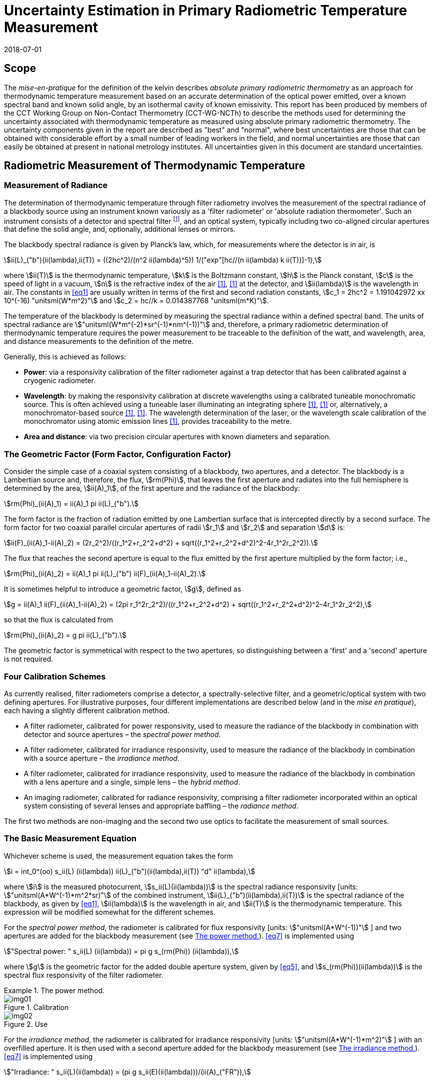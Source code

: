 = Uncertainty Estimation in Primary Radiometric Temperature Measurement
:annex-id: 2
:appendix-id: 2
:partnumber: 1
:edition: 1
:copyright-year: 2018
:revdate: 2018-07-01
:language: en
:title-annex-en: Uncertainty Estimation in Primary Radiometric Temperature Measurement
:title-annex-fr:
:title-appendix-en: Mise en pratique
:title-appendix-fr: Mise en pratique
:title-part-en: Mise en pratique for the definition of the kelvin in the SI
:title-part-fr: Mise en pratique de la définition du kelvin
:title-en: The International System of Units
:title-fr: Le système international d’unités
:doctype: mise-en-pratique
:docnumber: SI MEP KUPRTM
:committee-acronym: CCT
:committee-en: Consultative Committee for Thermometry
:committee-fr: Comité consultatif de thermométrie
:si-aspect: K_k
:fullname: Peter Saunders
:affiliation: MSL
:address: Lower Hutt, New Zealand
:fullname_2: Emma Woolliams
:affiliation_2: NPL
:address_2: Teddington, United Kingdom
:fullname_3: Howard Yoon
:affiliation_3: NIST
:address_3: Gaithersburg, United States of America
:fullname_4: Andrew Todd
:affiliation_4: NRC
:address_4: Ottawa, Canada
:fullname_5: Mohamed Sadli
:affiliation_5: LNE-CNAM
:address_5: St Denis, France
:fullname_6: Eric van der Ham
:affiliation_6: NMIA
:address_6: Sydney, Australia
:fullname_7: Klaus Anhalt
:affiliation_7: PTB
:address_7: Berlin, Germany
:fullname_8: Lutz Werner
:affiliation_8: PTB
:address_8: Berlin, Germany
:fullname_9: Dieter R. Taubert
:affiliation_9: PTB
:address_9: Berlin, Germany
:fullname_10: Stephan Briaudeau
:affiliation_10: LNE-CNAM
:address_10: St Denis, France
:fullname_11: Boris Khlevnoy
:affiliation_11: VNIIOFI
:address_11: Moscow, Russian Federation
:docstage: in-force
:docsubstage: 60
:imagesdir: images/kelvin/mep-uncertainty
:mn-document-class: bipm
:mn-output-extensions: xml,html,pdf,rxl
:local-cache-only:
:data-uri-image:
:uri: https://www.bipm.org/utils/en/pdf/si-mep/MeP-K-2018_Absolute_Primary_Radiometry_Uncertainty.pdf

== Scope

The _mise-en-pratique_ for the definition of the kelvin describes _absolute primary radiometric thermometry_ as an approach for thermodynamic temperature measurement based on an accurate determination of the optical power emitted, over a known spectral band and known solid angle, by an isothermal cavity of known emissivity. This report has been produced by members of the CCT Working Group on Non-Contact Thermometry (CCT-WG-NCTh) to describe the methods used for determining the uncertainty associated with thermodynamic temperature as measured using absolute primary radiometric thermometry. The uncertainty components given in the report are described as "best" and "normal", where best uncertainties are those that can be obtained with considerable effort by a small number of leading workers in the field, and normal uncertainties are those that can easily be obtained at present in national metrology institutes. All uncertainties given in this document are standard uncertainties.

== Radiometric Measurement of Thermodynamic Temperature

[[measurement]]
=== Measurement of Radiance

The determination of thermodynamic temperature through filter radiometry involves the measurement of the spectral radiance of a blackbody source using an instrument known variously as a 'filter radiometer' or 'absolute radiation thermometer'. Such an instrument consists of a detector and spectral filter footnote:[Which may be a glass or interference filter, or may be created using an instrument such as a monochromator.], and an optical system, typically including two co-aligned circular apertures that define the solid angle, and, optionally, additional lenses or mirrors.

The blackbody spectral radiance is given by Planck's law, which, for measurements where the detector is in air, is

[[eq1]]
[stem]
++++
ii(L)_("b")(ii(lambda),ii(T)) = ((2hc^2)/(n^2 ii(lambda)^5)) 1/("exp"[hc//(n ii(lambda) k ii(T))]-1),
++++

where stem:[ii(T)] is the thermodynamic temperature, stem:[k] is the Boltzmann constant, stem:[h] is the Planck constant, stem:[c] is the speed of light in a vacuum, stem:[n] is the refractive index of the air <<boivin2010>>, <<gaertner>> at the detector, and stem:[ii(lambda)] is the wavelength in air. The constants in <<eq1>> are usually written in terms of the first and second radiation constants, stem:[c_1 = 2hc^2 = 1.191042972 xx 10^(-16) "unitsml(W*m^2)"] and stem:[c_2 = hc//k = 0.014387768 "unitsml(m*K)"].

The temperature of the blackbody is determined by measuring the spectral radiance within a defined spectral band. The units of spectral radiance are stem:["unitsml(W*m^(-2)*sr^(-1)*nm^(-1))"] and, therefore, a primary radiometric determination of thermodynamic temperature requires the power measurement to be traceable to the definition of the watt, and wavelength, area, and distance measurements to the definition of the metre.

Generally, this is achieved as follows:

* *Power*: via a responsivity calibration of the filter radiometer against a trap detector that has been calibrated against a cryogenic radiometer.
* *Wavelength*: by making the responsivity calibration at discrete wavelengths using a calibrated tuneable monochromatic source. This is often achieved using a tuneable laser illuminating an integrating sphere <<anderson>>, <<brown>> or, alternatively, a monochromator-based source <<taubert5>>, <<taubert6>>. The wavelength determination of the laser, or the wavelength scale calibration of the monochromator using atomic emission lines <<reader>>, provides traceability to the metre.
* *Area and distance*: via two precision circular apertures with known diameters and separation.

[[geometric_factor]]
=== The Geometric Factor (Form Factor, Configuration Factor)

Consider the simple case of a coaxial system consisting of a blackbody, two apertures, and a detector. The blackbody is a Lambertian source and, therefore, the flux, stem:[rm(Phi)], that leaves the first aperture and radiates into the full hemisphere is determined by the area, stem:[ii(A)_1], of the first aperture and the radiance of the blackbody:

[[eq2]]
[stem]
++++
rm(Phi)_(ii(A)_1) = ii(A)_1 pi ii(L)_("b").
++++

The form factor is the fraction of radiation emitted by one Lambertian surface that is intercepted directly by a second surface. The form factor for two coaxial parallel circular apertures of radii stem:[r_1] and stem:[r_2] and separation stem:[d] is:

[[eq3]]
[stem]
++++
ii(F)_(ii(A)_1-ii(A)_2) = (2r_2^2)/((r_1^2+r_2^2+d^2) + sqrt((r_1^2+r_2^2+d^2)^2-4r_1^2r_2^2)).
++++

The flux that reaches the second aperture is equal to the flux emitted by the first aperture multiplied by the form factor; i.e.,

[[eq4]]
[stem]
++++
rm(Phi)_(ii(A)_2) = ii(A)_1 pi ii(L)_("b") ii(F)_(ii(A)_1-ii(A)_2).
++++

It is sometimes helpful to introduce a geometric factor, stem:[g], defined as

[[eq5]]
[stem]
++++
g = ii(A)_1 ii(F)_(ii(A)_1-ii(A)_2) = (2pi r_1^2r_2^2)/((r_1^2+r_2^2+d^2) + sqrt((r_1^2+r_2^2+d^2)^2-4r_1^2r_2^2),
++++

so that the flux is calculated from

[[eq6]]
[stem]
++++
rm(Phi)_(ii(A)_2) = g pi ii(L)_("b").
++++

The geometric factor is symmetrical with respect to the two apertures, so distinguishing between a 'first' and a 'second' aperture is not required.

[[four_calibration_schemes]]
=== Four Calibration Schemes

As currently realised, filter radiometers comprise a detector, a spectrally-selective filter, and a geometric/optical system with two defining apertures. For illustrative purposes, four different implementations are described below (and in the _mise en pratique_), each having a slightly different calibration method.

* A filter radiometer, calibrated for power responsivity, used to measure the radiance of the blackbody in combination with detector and source apertures – the _spectral power method_.
* A filter radiometer, calibrated for irradiance responsivity, used to measure the radiance of the blackbody in combination with a source aperture – the _irradiance method_.
* A filter radiometer, calibrated for irradiance responsivity, used to measure the radiance of the blackbody in combination with a lens aperture and a single, simple lens – the _hybrid method_.
* An imaging radiometer, calibrated for radiance responsivity, comprising a filter radiometer incorporated within an optical system consisting of several lenses and appropriate baffling – the _radiance method_.

The first two methods are non-imaging and the second two use optics to facilitate the measurement of small sources.

[[basic_measurement]]
=== The Basic Measurement Equation

Whichever scheme is used, the measurement equation takes the form

[[eq7]]
[stem]
++++
i = int_0^(oo) s_ii(L) (ii(lambda)) ii(L)_("b")(ii(lambda),ii(T)) "d" ii(lambda),
++++

where stem:[i] is the measured photocurrent, stem:[s_ii(L)(ii(lambda))] is the spectral radiance responsivity [units: stem:["unitsml(A*W^(-1)*m^2*sr)"] of the combined instrument, stem:[ii(L)_("b")(ii(lambda),ii(T))] is the spectral radiance of the blackbody, as given by <<eq1>>, stem:[ii(lambda)] is the wavelength in air, and stem:[ii(T)] is the thermodynamic temperature. This expression will be modified somewhat for the different schemes.

For the _spectral power method_, the radiometer is calibrated for flux responsivity [units: stem:["unitsml(A*W^(-1))"] ] and two apertures are added for the blackbody measurement (see <<fig1>>). <<eq7>> is implemented using

[[eq8]]
[stem]
++++
"Spectral power: " s_ii(L) (ii(lambda)) = pi g s_(rm(Phi)) (ii(lambda)),
++++

where stem:[g] is the geometric factor for the added double aperture system, given by <<eq5>>, and stem:[s_(rm(Phi))(ii(lambda))] is the spectral flux responsivity of the filter radiometer.

[[fig1]]
.The power method.
====
[[fig1a]]
.Calibration
image::img01.png[]

[[fig1b]]
.Use
image::img02.png[]
====

For the _irradiance method_, the radiometer is calibrated for irradiance responsivity [units: stem:["unitsml(A*W^(-1)*m^2)"] ] with an overfilled aperture. It is then used with a second aperture added for the blackbody measurement (see <<fig2>>). <<eq7>> is implemented using

[[eq9]]
[stem]
++++
"Irradiance: " s_ii(L)(ii(lambda)) = (pi g s_ii(E)(ii(lambda)))/(ii(A)_("FR")),
++++

where stem:[g] is the geometric factor for the double aperture system, given by <<eq5>>, after the second aperture is added, stem:[ii(A)_("FR")] is the filter radiometer's aperture area, and stem:[s_ii(E)(ii(lambda))] is the irradiance responsivity of the filter radiometer.

[[fig2]]
.The irradiance method.
====
[[fig2a]]
.Calibration
image::img03.png[]

[[fig2b]]
.Use
image::img04.png[]
====

For the _hybrid method_, the setup is similar to the irradiance method, but an additional lens is introduced to enable the measurement of smaller sources (see <<fig3>>). Here, <<eq7>> is implemented using

[[eq10]]
[stem]
++++
"Hybrid: " s_ii(L)(ii(lambda)) = (pi g s_ii(E) (ii(lambda)) tau(ii(lambda)))/(ii(A)_("FR")),
++++

where stem:[g] is the geometric factor for the double aperture system, given by <<eq5>>, after the second aperture is added, stem:[ii(A)_("FR")] is the filter radiometer's aperture area, stem:[s_ii(E) (ii(lambda))] is the irradiance responsivity of the filter radiometer, and stem:[ii(tau)(ii(lambda))] is the spectral transmittance of the lens.

[[fig3]]
.The hybrid method.
====
[[fig3a]]
.Calibration
image::img05.png[]

[[fig3b]]
.Use
image::img06.png[]
====

For the _radiance method_, <<eq7>> can be used directly, as here the instrument is calibrated for radiance responsivity (see <<fig4>>).

[[fig4]]
.The radiance method.
image::img07.png[]

[[generic_measurement]]
=== The Generic Measurement Equation

Generally, <<eq7>> has additional multiplying constants to account for various corrections. The measured signal may be, for example, a voltage

[[eq11]]
[stem]
++++
ii(V)_("signal") = i xx ii(G)_("amp"),
++++

where stem:[ii(G)_("amp")] is the gain of a transimpedance amplifier [units: stem:["unitsml(V*A^(-1))"] ].

There will be further corrections for other effects. The hybrid and radiance methods will have a size-of-source effect (SSE) correction due to lens scatter (see <<sos_characteristic>> and <<sos_effect>>). The irradiance and power methods will have a similar diffraction correction for diffraction at the first aperture (see <<diffraction>>). These provide an additional correction factor, here generically given by the symbol stem:[ii(K)_("SSE")]. The power, irradiance, and hybrid methods will also have a correction for stray light, stem:[ii(K)_("stray")] (see <<stray_light>>).

There may be a correction for blackbody emissivity, stem:[ii(varepsilon)_("BB")], which is generally considered to be a constant over the spectral responsivity of the filter radiometer (but may need to be treated as a spectral quantity for wide bandwidths). There may also be a correction for instrument linearity between the calibration and blackbody signal levels, stem:[ii(K)_("lin")] (see <<linearity>>), and a correction for out-of-band transmittance, stem:[ii(K)_("OOB")] (see <<oob_radiation>>). Thus, for example, for the hybrid method <<eq7>> may be written

[[eq12]]
[stem]
++++
ii(V)_("signal") = (pi g)/(ii(A)_("FR")) ii(varepsilon)_("BB") ii(G)_("amp") ii(K)_("OOB") ii(K)_("stray") ii(K)_("SSE") ii(K)_("lin") int_0^(oo) s_ii(E) (ii(lambda)) ii(tau)(ii(lambda)) ii(L)_("b")(ii(lambda),ii(T)) "d" ii(lambda) .
++++

For the purposes of uncertainty analysis, it is helpful to write this in a generic way to simplify the mathematical expressions. Therefore, for the mathematical sections of this report, we use a generic version of this expression. Note that later sections describe how to interpret this generic notation for specific cases. Thus, the generic version of the equation is:

[[eq13]]
[stem]
++++
"Generic: " ii(S) = ii(K) int_0^(oo) s(ii(lambda))ii(L)_("b")(ii(lambda),ii(T)) "d" ii(lambda),
++++

where stem:[ii(S)] is the measured temperature-dependent "signal", which may be in amps, volts, or digital numbers, depending on the device, stem:[s(ii(lambda))] is the radiance, irradiance, or power responsivity of the filter radiometer, as appropriate (and for the hybrid case also includes the lens transmittance), stem:[ii(K)] includes all the optical, geometrical, and electrical quantities not included in stem:[s(ii(lambda))], and stem:[ii(L)_("b")(ii(lambda),ii(T))] is the blackbody spectral radiance.

=== Determining the Temperature of the Blackbody

Generally, <<eq13>>, with the appropriate corrections (e.g., in the form of <<eq12>>), is solved numerically by iteratively varying stem:[ii(T)] until the calculated signal (the right-hand side of <<eq13>>) is equal to the measured signal, stem:[ii(S)]. Methods such as the bisection rule can be used to achieve this, but the most efficient method is to use the Newton-Raphson algorithm, based on an initial estimate stem:[ii(T)_0]. The algorithm then proceeds by forming successively better estimates, stem:[ii(T)_i], for stem:[i = 1," "2," "3, ...,] using the formula

[[eq14]]
[stem]
++++
ii(T)_(i+1) = ii(T)_i + (ii(S)-ii(K) int_0^(oo) s(ii(lambda))ii(L)_("b")(ii(lambda),ii(T)_i) "d" ii(lambda))/(c_2/(ii(T)_i^2) ii(K) int_0^(oo) s(ii(lambda)) (ii(L)_("b")(ii(lambda),ii(T)_i))/(n ii(lambda)[1-"exp"(-c_2//(n ii(lambda)ii(T)_i))]) "d" ii(lambda)).
++++

Convergence to better than stem:[0.1 "unitsml(mK)"] is usually achieved in fewer than 5–10 iterations, depending on how close the initial guess, stem:[ii(T)_0], is to the true temperature <<saunders2003>>.

[[uncertainty_analysis]]
== Uncertainty Analysis

=== Categorising the Uncertainty Components

For the purposes of this report, the uncertainty components are separated into four categories, as shown in <<fig5>>. The main split is between those sources of uncertainty that are due to the calibration of the filter radiometer and those that are due to its use in measuring a blackbody. Some sources of uncertainty for the filter radiometer calibration are common to all four calibration schemes (<<common_sources>>), while others are specific to one scheme. The sources of uncertainty relating to the measurement of a blackbody can themselves be split into those due to the source and those due to the filter radiometer.

[[fig5]]
.Classification of the uncertainty components.
image::img08.png[]

=== Overview of Uncertainty Analysis

The measurement equation, written in generic notation as <<eq13>>, relates the measured signal to the source temperature, stem:[ii(T)]. Uncertainty associated with any of the factors or parameters in <<eq13>>, determined either during the calibration phase or during use to determine an unknown temperature, must be propagated through this equation to calculate its influence on the calculated value of stem:[ii(T)]. As the expression cannot be rearranged into the direct form stem:[ii(T) = f(x_1,x_2,...)], the uncertainty analysis requires implicit differentiation. The sensitivity coefficient for any standard uncertainty component stem:[u(x_i)] can be determined from:

[[eq15]]
[stem]
++++
(del ii(T))/(del x_i) = - (del ii(S))/(del x_i) // (del ii(S))/(del ii(T)).
++++

The total standard uncertainty associated with the calculated temperature is then, in accordance with the law of propagation of uncertainties <<jcgm>>,

[[eq16]]
[stem]
++++
u(ii(T)) = [sum_i ((del ii(T))/(del x_i) u(x_i))^2 + sum_i sum_(j,j!=i) (del ii(T))/(del x_i) (del ii(T))/(del x_j) r(x_i,x_j)u(x_i)u(x_j)]^(1//2),
++++

where stem:[r(x_i,x_j)] is the correlation coefficient between the uncertainties stem:[u(x_i)] and stem:[u(x_j)].

There are two approaches to deriving these sensitivity coefficients. One method, described in <<appendixA>>, is based on the full integral of <<eq13>>. The second method, described in <<appendixB>>, approximates the measurement equation by an analytic equation based on key spectral parameters of the filter radiometer, which can be used to calculate stem:[ii(T)] directly.

=== Correlation

There are two ways in which correlation affects the uncertainty analysis:

* Where multiple measured values are combined, it is necessary to distinguish those sources of uncertainty that are systematic between the combined measurements (for example, if the same filter radiometer is used, then its calibration can be considered common) and those that change from one measurement to the next (for example, measurement noise).
* The measurement equation, <<eq13>>, integrates the product of the Planck function and the spectral responsivity of the filter radiometer. The spectral responsivity of the filter radiometer is determined at discrete wavelength values by comparison with the trap detector. In order to estimate the uncertainty associated with the integrated quantity, it is necessary to understand the correlation between the measured values at the discrete wavelengths.

This section concentrates on the second condition – the implication of correlation on the spectral integral. It is also necessary to consider that there will be uncertainties associated with both the wavelength scale (horizontal axis in graphed spectral responsivity) and with the responsivity (vertical axis in graphed spectral responsivity), and for both wavelength and responsivity effects there are some sources of uncertainty that are fully correlated, some that are partially correlated, and some that are uncorrelated.

==== Uncertainties associated with wavelength

During the filter radiometer spectral calibration, the responsivity is determined at several wavelengths using a monochromatic, or pseudo-monochromatic, source created using either a tuneable laser or a monochromator illuminated by a broadband source. The calibration of the wavelength scale of a laser and monochromator is described in <<wavelength_scale>>. Where a wavemeter is used with a laser, the uncertainties are generally small. The worst-case scenario would be when these uncertainties are fully uncorrelated.

A monochromator's wavelength scale is itself calibrated against reference wavelengths. Here there will be wavelength uncertainties in all three categories. The accuracy of the wavelength scale calibration will be a fully correlated (systematic-wavelength) effect. The reproducibility of the wavelength scale (repeatability of the grating rotation) will be a fully uncorrelated (randomwavelength) effect. Any sine-bar error, which creates a reproducible spectral shape to the wavelength scale error, will be a partially-correlated effect.

==== Uncertainties associated with the spectral responsivity

Assuming that the calibration is performed in 'one go' (i.e., the filter radiometer is not realigned from one wavelength to the next), then all sources of uncertainty relating to the setup (e.g., alignment, geometry, diffraction) will be correlated effects, affecting the spectral responsivity equally at all wavelengths. Stray light and source non-uniformity are usually also spectrally 'flat' across the spectral range of a filter radiometer.

Measurement noise (whether electrical or optical) is always a random effect, and, assuming that the measurements take a considerable period of time, fluctuations in, for example, room temperature, as well as source stability, will also be uncorrelated (having a random effect on the responsivity values determined from one wavelength to the next).

Partial correlation will come from a slow drift during the measurements of, for example, the reference detector, from room temperature variations, or from a drift in the instrument alignment. Here, measured values at wavelengths taken closer together in time will have a higher correlation than those taken at, for example, the beginning and end of a scan. Partial correlation is also introduced through mathematical interpolations of the reference detector's spectral responsivity. If the filter radiometer is relatively narrowband, then the reference detector's spectral responsivity may be based on a single wavelength value and, therefore, the uncertainty associated with the reference detector's responsivity will create a fully correlated effect in the filter radiometer's spectral responsivity. On the other hand, if the filter radiometer is broadband, then the reference detector's responsivity will be based on several measured values, and in this case the effect will be partially correlated.

==== Application of correlation information

The application of correlation information is discussed in <<appendixA>> and <<appendixB>>. In these appendices, the wavelength uncertainties are separated into fully correlated components and fully uncorrelated components, and propagation of uncertainty formulae, based on <<eq16>>, are explicitly derived for these two cases (i.e., when stem:[r(ii(lambda)_i,ii(lambda)_j)=1] for all stem:[i] and stem:[j], and when stem:[r(ii(lambda)_i,ii(lambda)_j)=1] only when stem:[i = j] and is zero otherwise). Partially-correlated uncertainties are easily dealt with if the values of stem:[r(ii(lambda)_i,ii(lambda)_j)] are known, since all of the sensitivity coefficients in <<eq16>> are given. Propagation of uncertainty formulae for the spectral responsivity values are similarly derived.

== Calibration of the Filter Radiometer

[[common_sources]]
=== Common Sources of Uncertainty

This section describes sources of uncertainty that are common to all four of the calibration schemes discussed in <<four_calibration_schemes>>. There may be some differences in how these uncertainties are assessed for each calibration scheme, and those differences are discussed in the relevant sections below (<<sources_of_uncertainty>>).

==== Power responsivity of a trap detector

The spectral power responsivity, stem:[s_(rm(Phi),"trap")(ii(lambda))], of a photodiode-based trap detector is defined as the ratio of the photocurrent, stem:[ii(I)], to the incident radiant power, stem:[ii(P)], causing the photocurrent:

[[eq17]]
[stem]
++++
s_(rm(Phi),"trap")(ii(lambda)) = ii(I)//ii(P).
++++

The photocurrent measurement is usually performed by a current-to-voltage converter (<<amplification>>) and a digital voltmeter. The radiant power is measured using a cryogenic radiometer, which is an electrical substitution radiometer operated at low temperatures, slightly above the boiling point of liquid helium. The radiation sources can be subdivided into three main types: (i) a monochromator in conjunction with a broadband radiation source (e.g., an argon arc plasma, a xenon arc, or a tungstenhalogen lamp); (ii) a widely and continuously wavelength-tuneable laser system; and (iii) a laser system delivering radiation at widely separated laser lines (e.g., a krypton ion laser). The first two systems allow, in principle, the determination of the spectral responsivity at any wavelength of interest. In practice, the measurements are performed at wavelengths separated by intervals ranging from about stem:[2 "unitsml(nm)"] to stem:[20 "unitsml(nm)"]. The last system (iii) is restricted to measurements at the available laser lines, which are usually widely separated. In all cases, the measured spectral responsivity must be interpolated over the entire wavelength range of interest using empirical or physical models. When the trap detector is applied to measure the radiant power in order to calibrate a filter radiometer, its spectral responsivity has to be corrected for the experimental conditions (e.g., radiant power, temperature, spot size, polarisation state, etc.) during the calibration of the filter radiometer, which usually strongly differ from those during the calibration of the trap detector.

The uncertainty contributions can be grouped as follows:

. _Uncertainty of the radiant power measurement by the cryogenic radiometer._ +
These contributions mainly depend on the type of cryogenic radiometer used and the effort spent to characterise the device.
. _Uncertainty contributions related to the trap detector calibration against the cryogenic radiometer._ +
These contributions mainly depend on the calibration principle, the radiation source, and the facility used to calibrate a trap detector against a cryogenic radiometer.
. _Uncertainty contributions arising from the interpolation of the spectral responsivity._
. _Uncertainty contributions related to the use of the calibrated trap detector under experimental conditions different from those during its calibration._ +
These contributions depend on the properties of the filter radiometer to be calibrated and the degree of mismatch of the experimental conditions of the calibration and the use of the trap detector.

An example of an uncertainty budget is shown in the <<table1>>.

[[table1]]
[cols="<,^"]
.Example uncertainty budget for the power responsivity of a trap detector.
|===
h| Source of uncertainty h| stem:[10^6 xx] relative standard uncertainty

h| G1 (radiant power measurement): |
| Electrical power measurements | 5
| Non-equivalence of electrical/optical power | 10
| Cavity absorptance | 10
| Window transmittance | 18
| Sensitivity of the radiometer | 10
| Repeatability | 15
| *Total uncertainty of group G1* | *30*
h| G2 (Detector calibration): |
| Stray radiation | 20
| Photocurrent | 10
| Wavelength | 2
| Distance and diameter effects | 20
| *Total uncertainty of group G2* | *30*
h| G3 (Interpolation/Fit): |
| Interpolation/fit of the spectral responsivity | 200
| *Total uncertainty of group G3* | *200*
h| G4 (Use of the detector under different experimental conditions): |
| Spatial non-uniformity | 40
| Linearity correction | 20
| Temperature correction | 10
| Beam polarisation orientation | 10
| Temporal stability | 20
| *Total uncertainty of group G4* | *51*
| *Total* | *211*
|===

[[amplification]]
==== Amplification of a small photocurrent

Photocurrent amplifiers (current-to-voltage converters) are used both with the reference trap detector and with the filter radiometer. The filter radiometers are typically calibrated at a single power level but are used at several power levels with possibly quite large differences in the generated photocurrents. In this case, the gain-to-gain linearity of the preamplifier must be known with stated uncertainties. These separate current calibrations can be performed only if the detector and the preamplifier can be separated from each other.

The gain accuracy in the operational amplifier circuits is primarily determined by the accuracy and the temporal stability of the feedback resistors. Custom preamplifiers can be constructed with precision feedback resistors exhibiting low temperature and voltage coefficients of resistance. The shunt resistances of the detectors should be either measured or known so that the feedback resistances can be kept below the shunt resistances under operational conditions.

The preamplifiers can be calibrated using a precision current source whose output has been calibrated. These current sources can be calibrated using shunt resistors or by using a charging capacitor technique. The current source is operated to output a known current, and the voltage output of the preamplifier is measured using a calibrated voltmeter. This procedure can be repeated over the output range of the preamplifier at interval steps. A linear function can be fitted to the voltage output with changing input current to determine a single gain value and to determine the differences from linearity.

The uncertainties of the measurements include the uncertainties in the determination of the output current value from the current source. The input current should be stable between the time of the calibrations and the time of use. An additional source of uncertainty can arise from differences in the  output resistance of the current source and the feedback resistance of the preamplifier. An example of such an uncertainty budget is shown in <<table2>>.

[[table2]]
[cols="^,^,^"]
.Example uncertainty budget for the amplifier gain.
|===
h| Uncertainty components +
stem:[1 xx 10^(10) "unitsml(V//A)"] h| Type h| Relative uncertainty (ppm)
| Current measurement | B | 20
| Short-term instability of input current | A | 6
| Voltage measurement (HP DVM, 3458A) | B | 2
| Output noise and drift (4 days) | A | 16
| Loop gain | A | 2
| Combined standard uncertainty of signal-gain, stem:[ii(G)_("amp")] | | 26
|===

==== Geometric propagation through a double aperture system

The geometric factor is defined by two apertures of known area, a known distance apart (<<geometric_factor>>).

===== Quality of the apertures and their area determination

To minimise the uncertainty associated with the two apertures, two things should be considered: the quality of the apertures and how the aperture areas are determined. Optically, a knife-edge aperture is ideal since it reduces scattering, but an aperture with a land (physical edge size) of stem:[0.1 "unitsml(mm)"] can be measured using a contact method. Diamond-turned aluminium, copper, or aluminium-bronze apertures have been found to have ideal properties for highly-accurate filter radiometry <<hartmann2009>>. High-quality apertures can also be made from nickel over brass bi-metal substrate using electrochemical etching <<townetech>>.

The aperture area can be determined using contact or non-contact methods. Typical stated uncertainties for contact methods (in the determination of diameter) are stem:[~0.1 "unitsml(um)"]. However, there are two reasons not to 'believe' these uncertainties for operational use. The first is the results of the CCPR-S2 aperture comparison. As shown in <<fig6>>, the results did not agree within the uncertainties. This comparison compared optical and contact methods for measuring aperture area, and there is a noticeable discrepancy. This suggests that uncertainties should be increased by at least a factor of 3.

[[fig6]]
.Comparison result for aperture area (from CCPR-S2 report).
image::img09.png[]

The second reason that these uncertainties are likely to be under-estimated is that the measured values are based on calibrations of brand new apertures in the clean and very accurately temperature-controlled environment of a length metrology laboratory. Apertures in operational use in an optical or thermal laboratory (often with high-temperature graphite furnaces producing graphite dust) can often have minor damage. It is important to ensure that apertures near a high-temperature furnace are also temperature-controlled, for example by using a temperature-controlled aperture holder.

The geometric factor as used here is based on the radii of the two apertures. This makes an underlying assumption that the apertures are perfectly round. In practice, aperture roundness can vary and so needs to be determined during the measurements of diameter.

===== Alignment of the apertures

The calculation of the geometric factor assumes that the apertures are co-aligned. It is not unreasonable to assume that they may be slightly misaligned relative to each other, say by stem:[~2 "unitsml(mm)"] at stem:[300 "unitsml(mm)"] separation. Consider <<fig7>>. The distance between the two apertures is the hypotenuse stem:[d//cos ii(theta)] . As irradiance drops according to the inverse square law, this means the irradiance of the second aperture is reduced compared to the on-axis irradiance by stem:[cos^2 ii(theta)]. The second aperture has an effective area in this direction of stem:[ii(A)_2 cos ii(theta)] and the first aperture has an effective area of stem:[ii(A)_1 cos ii(theta)]. Combining all of this, the effective irradiance drops as stem:[cos^4 ii(theta)] . For stem:[d = 300 "unitsml(mm)"] and stem:[x = 2 "unitsml(mm)"], stem:[cos^4 ii(theta) = 0.999911]. Therefore, the uncertainty associated with the measured radiance due to possible misalignment is stem:[< 0.009 %].

The apertures are aligned to be parallel with each other and perpendicular to the optical axis either by back-reflecting a laser beam or by aligning the apertures to the faces of a gauge bar. If the laser method is used, the angular uncertainty is approximately 0.0005 radians, which has a negligible effect on the effective area. If a gauge bar is used, an angular uncertainty of 0.01 radians is reasonable, which leads to an uncertainty in the effective area of approximately 0.01 %.

[[fig7]]
.Geometry for misaligned apertures.
image::img10.png[]

===== Distance between the apertures

To determine the distance between the apertures, a gauge bar of known length can be placed in between the two apertures and the apertures moved towards the bar, or a tubular vernier inside micrometer with adjustable extension rods can be used so that the gauge just touch the faces. Care must be taken not to damage the apertures when they are brought to touch the ends of the gauge bar. For higher accuracy, interferometry can be used. Since the geometric factor varies with the square of the distance between the apertures, lower uncertainties are achieved (for a given accuracy in the distance measurement) when the distance between the apertures is increased <<lu>>, <<todd2013>>.

[[uncertainty_geometric_factor]]
===== Uncertainty associated with the geometric factor

The geometric factor is given by <<eq5>>. If we define the variables

[[eq18]]
[stem]
++++
ii(beta) = sqrt((r_1^2+r_2^2+d^2)^2 - 4r_1^2r_2^2)
++++

and

[[eq19]]
[stem]
++++
ii(alpha) = r_1^2 + r_2^2 + d^2 + ii(beta),
++++

then

[[eq20]]
[stem]
++++
g = (2pi r_1^2r_2^2)/ii(alpha).
++++

The sensitivity coefficients are given by:

[[eq21]]
[stem]
++++
(del g)/(del r_1) = (4pi r_1r_2^2)/ii(alpha) [1- (r_1^2)/ii(alpha) ((ii(alpha)-2r_2^2)/ii(beta))],
++++

[[eq22]]
[stem]
++++
(del g)/(del r_2) = (4pi r_1^2r_2)/ii(alpha) [1-(r_2^2)/ii(alpha)((ii(alpha)-2r_1^2)/ii(beta))],
++++

and

[[eq23]]
[stem]
++++
(del g)/(del d) = (-4pi r_1^2r_2^2d)/(ii(alpha) ii(beta)).
++++

Thus, the uncertainty in stem:[g] (in stem:["unitsml(m^2*sr)"]), given the uncertainties in the radii and distances (in stem:["unitsml(m)"]), is:

[[eq24]]
[stem]
++++
u(g) = [((del g)/(del r_1)u(r_1))^2 + ((del g)/(del r_2)u(r_2))^2 + ((del g)/(del d)u(d))^2]^(1//2).
++++

Note that the uncertainty in each radius is likely to be half that in the corresponding diameter measurement. For further calculation, it is useful to turn <<eq24>> into a relative uncertainty. This is done by dividing it by the value of stem:[g]:

[[eq25]]
[stem]
++++
u_("rel")(g) = (u(g))/g.
++++

It should be noted that the area of an aperture and the diffraction from the aperture edge can change with time. Damage to the edge of an aperture will affect both the area and the amount of light diffracted from the edge.

Note that for both the irradiance method and the hybrid method of calibrating the filter radiometer, the area of the filter radiometer's aperture is taken into account in the irradiance responsivity determination.

[[variation_for_irradiance]]
===== Variation for irradiance and hybrid approach calibrations

For the hybrid and irradiance calibration approaches, the significant apertures are those on the trap detector and the additional aperture introduced (the lens aperture for the hybrid method or the source aperture for the irradiance method). The aperture on the filter radiometer is also important, but its absolute area does not need to be known with the same accuracy – although it is essential that it is stable.

The irradiance of the monochromatic irradiance field is measured with the trap detector (with its aperture). The irradiance responsivity of the filter radiometer, stem:[s_(ii(E),"FR")], is then determined by comparison with that of the trap detector using:

[[eq26]]
[stem]
++++
s_(ii(E),"FR")(ii(lambda)) = (ii(S)_("cal","FR")(ii(lambda)))/(ii(S)_("cal","trap")(ii(lambda))) s_(rm(Phi),"trap")(ii(lambda))ii(A)_("trap"),
++++

where stem:[ii(S)_("cal","FR")(ii(lambda))] is the signal on the filter radiometer during calibration, stem:[ii(S)_("cal","trap")(ii(lambda))] is the signal on the trap detector, and stem:[s_(rm(Phi),"trap")(ii(lambda))ii(A)_("trap")=s_(ii(E),"trap")(ii(lambda))] is the irradiance responsivity of the trap detector, determined from the flux responsivity stem:[s_(rm(Phi),"trap")(ii(lambda))] and the trap aperture area stem:[ii(A)_"trap"].

When the filter radiometer is used, then the radiance responsivity is required, as in <<eq9>> or <<eq10>>. The overall geometric term in combining <<eq26>> and <<eq10>> is

[[eq27]]
[stem]
++++
g_ii(E) = (g ii(A)_("trap"))/(ii(A)_("FR")).
++++

With the terms stem:[ii(alpha)] and stem:[ii(beta)] as defined in <<eq18>> and <<eq19>>, the equivalent of <<eq24>> is:

[[eq28]]
[stem]
++++
u(g_ii(E)) = {[(4r_("FR")r_("lens")^2)/(ii(alpha)^2) ((ii(alpha)-2 r_("lens")^2)/ii(beta))ii(A)_("trap")u(r_("FR"))]^2
++++

[stem%unnumbered]
++++
+ [(4r_("lens"))/(ii(alpha)^2) (1-(r_("lens")^2)/ii(alpha) ((ii(alpha)-2 r_("lens")^2)/ii(beta))) ii(A)_("trap")u(r_("lens"))]^2
++++

[stem%unnumbered]
++++
+ {: [(4r_("lens")^2dii(A)_("trap"))/(ii(alpha) ii(beta)) u(d)]^2 + [(4pi gr_("trap"))/(ii(A)_(FR))u(r_("trap"))]^2 }^(1//2).
++++

===== Uncertainties

<<table3>> gives the normal and best uncertainties associated with the calculation of the geometric factor.

[[table3]]
.Uncertainties associated with the calculation of the geometric factor.
|===
^h| Quantity 2+^h| Standard uncertainty +
(relative, % or +
absolute) ^h| Sensitivity +
coefficient for +
relative +
radiance 2+^h| Relative standard +
uncertainty in +
radiance ^h| Comments

| | Normal | Best | | Normal | Best |

a| Aperture +
radius a| stem:[1 "unitsml(um)"] +
(radius) a| stem:[0.5 "unitsml(um)"] +
(radius) a| <<eq20>> and <<eq21>> | 0.02 % | 0.01 % a| Relative uncertainty in radiance based here on stem:[3 "unitsml(mm)"] and stem:[5 "unitsml(mm)"] apertures, stem:[500 "unitsml(mm)"] apart.

| Distance | stem:[0.25 "unitsml(mm)"] | stem:[10 "unitsml(um)"] | <<eq22>> | 0.1 % | 0.004 % a| Relative uncertainty depends on absolute distance and aperture areas.

a| Aperture co-alignment | 0.01 % | 0.0001 % | 1 | 0.01 % | 0.0001 % |

a| Aperture angular alignment | 0.01 % | Negligible | 1 | 0.01 % | 0 |

a| Aperture non-roundness | stem:[0.06 "unitsml(um)"] +
(radius) a| stem:[0.02 "unitsml(um)"] +
(radius) | <<eq20>> and <<eq21>> | 0.004 % | 0.001 % a| Relative uncertainty in radiance based here on stem:[3 "unitsml(mm)"] and stem:[5 "unitsml(mm)"] apertures, stem:[500 "unitsml(mm)"] apart.

a| Aperture changes since calibration a| 0.02 % +
(area) | Negligible | 1 | 0.02 % | 0 a| From potential damage and thermal expansion.
|===

[[wavelength_scale]]
==== Wavelength scale

The filters in a filter radiometer are used to select a specific spectral region for the measurements of the blackbody radiances. Tuneable lasers or broadband sources with monochromators are used to determine either the relative or the absolute spectral responsivities of filter radiometers, and the wavelength uncertainties of these sources must be determined. If the wavelengths of the spectral responsivity determinations are in error, then, due to the spectral dependence of the Planck function, the calculated temperatures will also be in error.

Laser-based methods rely upon wavemeters to determine the wavelengths of the laser radiation. These wavemeters use interferometers with an internal laser that acts as a reference to determine the wavelength of the radiation. Wavemeters have the lowest uncertainties in the wavelength assignments but can only be used with coherent radiation, such as that from a laser.

Monochromators, which use gratings or prisms, are calibrated for their wavelength scales using a set of low-pressure atomic emission lamps. Atomic emission sources, such as Hg, Ne, Ar, Kr, and others, are used to generate a sufficient number of known spectral peaks. The wavelengths at which these atomic emission transitions occur are well known and published in atomic-transition databases. The uncertainty of these transition assignments is about 0.01 pm <<reader>>. For the calibration of monochromators, these emission lamps should be placed in integrating spheres so that an angularly- and spatially-uniform radiation can be input into the monochromator. The radiation from the integrating sphere must fill both the fore optics and the internal optics of the monochromator. Care should also be taken to place the exit of the integrating sphere source at the position of the lamp or the broadband source that is typically used to illuminate the monochromator. If the emission source is shifted from the position of the broadband source, the wavelength calibration will be shifted due to the different angular position of the atomic emission source as compared to that of the broadband source.

The angular positions of the grating or prism disperser can be measured using an optical rotary encoder attached to the shaft of the threaded rod or, preferably, an angular encoder. The spectral peak position is determined using the centroid calculated from the measured spectral signal. The centroid can shift depending on the wavelength extent over which the summation is performed. A symmetric wavelength interval should be chosen for the summation range for the centroid calculations.

The wavelength accuracy of monochromators can be improved by using a piece-wise polynomial fit, which minimises the residuals of the fit. The order of the polynomial can be increased until the residuals from the fit do not decrease in substantive ways.

The uncertainties of the wavelength calibrations are determined from the standard deviation of the residuals of the polynomial fitting function from the actual atomic emission line wavelength assignments. The wavelength accuracies can be further checked using a spectrograph that has also been calibrated for wavelength measurements.

The laser-based method, where the laser wavelengths are determined using a wavemeter, will not require any corrections. <<table4>> gives the normal and best uncertainties for monochromator and laser-based measurement systems.

[[table4]]
[cols="<,^,^"]
.Uncertainties in wavelengths measured using both laser-based and monochromator-based systems.
|===
^h| Quantity 2+^h| Standard uncertainty
| | Normal | Best
| Laser wavelengths | 3.0 pm | 0.1 pm
a| Monochromator wavelengths | 100 pm | 20 pm
|===

[[oob_radiation]]
==== Out-of-band radiation

Out-of-band (OOB) suppression of radiation is more critical for thermodynamic temperature measurements than for measurements under ITS-90. This is because under ITS-90 the ratio of the radiances of two blackbodies is measured and the OOB error for each measurement partially cancels. However, for thermodynamic measurement, the filter radiometer is calibrated using an integrating sphere that is illuminated using a monochromatic source. In this case, the radiance of the integrating sphere is compared to the radiance of a blackbody. OOB radiation will cause the response of the filter radiometer in front of the blackbody to be higher than expected, because the radiance of a blackbody is integrated over the full bandwidth of the detector, which is not the case during calibration with the monochromatic source. The transmittance in the far wings of the spectral responsivity should, therefore, be evaluated to estimate the OOB correction.

Unaccounted-for OOB transmittance causes the measured signal to be higher than expected by the factor stem:[ii(K)_("OOB")] (see <<eq12>>), given by

[[eq29]]
[stem]
++++
ii(K)_("OOB") = 1+ (int_0^(ii(lambda)_1) s(ii(lambda)) ii(L)_("b")(ii(lambda),ii(T)) "d" ii(lambda) + int_(ii(lambda)_2)^(oo) s(ii(lambda)) ii(L)_("b")(ii(lambda),ii(T)) "d" ii(lambda))/(int_(ii(lambda)_1)^(ii(lambda)_2) s(ii(lambda))ii(L)_("b")(ii(lambda),ii(T)) "d" ii(lambda))
++++

[stem%unnumbered]
++++
= (int_0^(oo)s(ii(lambda))ii(L)_("b")(ii(lambda),ii(T)) "d" ii(lambda))/(int_(ii(lambda)_1)^(ii(lambda)_2) s(ii(lambda))ii(L)_("b")(ii(lambda),ii(T)) "d" ii(lambda)),
++++

where stem:[ii(lambda)_1] and stem:[ii(lambda)_2] are the practical wavelength limits over which the integral in <<eq13>> is evaluated.

To avoid OOB corrections, the requirements for OOB suppression depend on the centre wavelength of the spectral responsivity function and the spectral bandpass. The OOB analysis given here is for a filter radiometer with a spectral filter centred at stem:[650 "unitsml(nm)"] and a spectral bandwidth of stem:[10 "unitsml(nm)"] used with a Si detector, which is a common configuration used in national metrology institutes (NMIs). Note that the OOB analysis can be carried out using relative spectral responsivities.

A spectral filter should be measured separately prior to its incorporation into a radiometer, to determine whether its OOB suppression is sufficient. Depending on the filter radiometer design, possible radiation leakage around the filter could be perceived as OOB radiation even though the light path does not go directly through the filter. A comparison of the expected component-wise responsivity and the actual spectral responsivity of the filter radiometer as a whole is helpful in assessing any possible light leakage in the filter radiometer.

Measurements of the OOB response of spectral responsivities to high optical densities are difficult to perform using traditional monochromator and lamp sources because of their low power outputs, and measurements of filter response to optical densities higher than 5 (OD5) using commercial spectrophotometers are challenging. Some filter manufacturers have recently started offering better than OD6 OOB suppression <<semrock>>. Custom-designed transmittance setups using high-power supercontinuum lasers and monochromators have led to OOB measurements down to OD8 <<yoo>> and even OD11 <<lequime>>.

The temperature error, stem:[Delta ii(T)], resulting from uncorrected OOB radiation can be calculated as

[[eq30]]
[stem]
++++
Delta ii(T) ~~ (ii(K)_("OOB")-1) (n ii(lambda)_0 ii(T)^2)/(c_2),
++++

where stem:[ii(lambda)_0] is the mean wavelength of the filter radiometer's spectral responsivity, and the monochromatic and Wien's approximations have been used. Assuming a filter radiometer consisting of a stem:[10 "unitsml(nm)"] bandwidth rectangular spectral filter centred at stem:[650 "unitsml(nm)"], with a Si photodiode that is sensitive to radiation within its entire spectral range from stem:[200 "unitsml(nm)"] to stem:[1100 "unitsml(nm)"], <<eq29>> can be used to calculate the value of stem:[ii(K)_("OOB")]. The worst case is when the OOB radiation is flat across the entire spectral range, in which case the value of stem:[ii(K)_("OOB")-1] at stem:[1300 "unitsml(K)"] is given by stem:[1136 xx 10^(-"OD")] and at stem:[3000 "unitsml(K)"] is given by stem:[76.51 xx 10^(-"OD")], where OD is the optical density value of the filter. This gives rise to temperature errors, given by <<eq30>>, of stem:[86700 xx 10^(-"OD") "unitsml(K)"] at stem:[1300 "unitsml(K)"] and stem:[31106 xx 10^(-"OD")] at stem:[3000 "unitsml(K)"] (e.g., temperature errors of stem:[0.87 "unitsml(K)"] and stem:[0.31 "unitsml(K)"], respectively, for a filter with OOB suppression of OD5). Thus, OOB suppression beyond OD7 will result in errors less than about stem:[9 "unitsml(mK)"] at stem:[1300 "unitsml(K)"] and about stem:[3 "unitsml(mK)"] at stem:[3000 "unitsml(K)"].

An alternative method to determine the OOB correction is to use a notch filter to cut out the in-band signal of the filter radiometer. The value of stem:[ii(K)_("OOB")] can then be determined by measuring the filter radiometer signal, stem:[ii(S)], with and without the notch filter in place:

[[eq31]]
[stem]
++++
ii(K)_("OOB") ~~ 1 + (ii(S)_("with notch filter"))/(ii(S)_("without notch filter")).
++++

This method relies on high transmittance of the notch filter outside the notch region and low transmittance inside. Corrections to <<eq31>> can be made if these transmittances are known.

[[stray_light]]
==== Stray light

Stray light is defined as detected photons that do not propagate along a straight line from the source to the radiometer. Optical diffusion by the molecules of the atmosphere is neglected here, and stray light is considered to originate only from optical diffusion of the source used to illuminate the radiometer. Stray light causes the detected flux, stem:[rm(Phi)(d)], to differ from that given by <<eq6>>; note the explicit dependence here of stem:[rm(Phi)] on the distance, stem:[d], between the source and detector apertures. The stray detected flux, stem:[rm(Phi)_("stray")(d)], may be defined as:

[[eq32]]
[stem]
++++
rm(Phi)_("stray")(d) = rm(Phi)(d) - rm(Phi)_0(d),
++++

where stem:[rm(Phi)_0(d)] is the stray-light-free flux given by <<eq6>>:

[[eq33]]
[stem]
++++
rm(Phi)_0(d) = g pi ii(L)_0,
++++

where stem:[ii(L)_0] is the radiance of the source.

In the absence of stray light, the detected flux is given by stem:[rm(Phi)(d) = rm(Phi)_0(d)]. At the other extreme, the stray light would be maximised if the optical beam were enclosed within a perfect light pipe. In this case, the detected flux would be constant and independent of stem:[d]. The real situation will be somewhere between these two extremes, and we can propose that the stray light is approximately inversely proportional to stem:[d]:

[[eq34]]
[stem]
++++
rm(Phi)_("stray")(d) ~~ kdg pi ii(L)_0,
++++

where stem:[k] is a constant (note that the geometric factor, stem:[g], given by <<eq5>>, is approximately inversely proportional to stem:[d^2] when the aperture separation is much greater than the radii of the two apertures).

<<eq32>> can be converted to the filter radiometer signal (as in <<eq13>>):

[[eq35]]
[stem]
++++
ii(S)(d) = ii(S)_0(d) + ii(S)_("stray")(d),
++++

where stem:[ii(S)(d)] is the total measured signal as a function of distance, stem:[ii(S)_0(d)] is the stray-light-free component of the signal, and stem:[ii(S)_("stray")(d)] is the component of the signal corresponding to the stray light. Using <<eq33>> and <<eq34>>, <<eq35>>, after dividing both sides by stem:[g], can be written

[[eq36]]
[stem]
++++
(ii(S)(d))/g = (ii(S)_0(d))/g (1+kd).
++++

Note that the quantity stem:[ii(S)_0(d)//g] is independent of stem:[d], so fitting a straight line to the measured signal divided by stem:[g] as a function of distance allows stem:[ii(S)_0] and stem:[k] to be evaluated from the intercept and slope, respectively. The correction factor for stray light, stem:[ii(K)_("stray")] (see <<eq12>>), is given by:

[[eq37]]
[stem]
++++
ii(K)_("stray") = 1+kd,
++++

where stem:[d] is the distance used for the blackbody temperature measurement.

The uncertainty in the value of stem:[k] can be determined using the standard formulae for straight-line fitting, and depends on the sampling of the distance stem:[d]:

[[eq38]]
[stem]
++++
u^2(k) ~~ [((u(ii(S)(d)))/(ii(S)(d)))^2 + ((u(g))/g)^2] 1/(sum_(i=1)^ii(N) d_i^2 - 1/ii(N) (sum_(i=1)^ii(N) d_i)^2),
++++

where the distance has been sampled at stem:[ii(N)] values, stem:[d_i], and it has been assumed that the uncertainty stem:[u(ii(S)(d)//g)] is the same for each measurement and the uncertainties in the distance measurements are negligible. Thus, the relative uncertainty in the stray-light correction factor, stem:[ii(K)_("stray")], is

[[eq39]]
[stem]
++++
(u(ii(K)_("stray")))/(ii(K)_("stray")) = [(d/(1+kd)u(k))^2 + (k/(1+kd)u(d))^2]^(1//2).
++++

[[diffraction]]
==== Diffraction and aperture scatter

Diffraction effects at the apertures lead to a deviation stem:[delta] between the measured radiation flux, stem:[rm(Phi)_("rad")], and the flux calculated by means of geometrical optics, stem:[rm(Phi)_("geom")]:

[[eq40]]
[stem]
++++
rm(Phi)_("rad") = (1+delta) rm(Phi)_("geom").
++++

Generally, the deviation stem:[delta] is small for a large ratio of aperture diameter to wavelength <<blevin>>, but can have a positive or negative sign. For typical experimental setups in radiometry, where the radiation overfills the aperture, stem:[delta] becomes positive and is generally << 1.

For the different calibration approaches, diffraction will be considered in different places:

* For the power method, diffraction is significant for the apertures used during the blackbody measurement.
* For the irradiance method, diffraction is significant for the apertures used during the blackbody measurement.
* For the hybrid method, diffraction effects are part of the absolute SSE and are not considered separately.
* For the radiance method, diffraction is significant for the apertures used with the trap detector for calibration. Diffraction in the filter radiometer is part of the relative SSE and is not considered separately.

Diffraction occurs for both of the two apertures that define the optical geometry. As both effects are small, they can be treated independently, and the two corrections add to give:

[[eq41]]
[stem]
++++
delta_("aperture",1+2) = delta_("aperture",1] + delta_("aperture",2).
++++

Hence, the following two cases can be treated separately:

. Diffraction at the filter radiometer's aperture: the furnace aperture acts as a source and the photodiode as an under-filled detector.
. Diffraction at the furnace aperture: the opening of the blackbody radiator acts as a source and the filter radiometer aperture as an over-filled detector.

Invoking the reciprocity theorem of Kirchhoff, the deviation due to diffraction does not change if the source and detector are exchanged. Therefore, the two cases can be treated as equivalent. References <<steele>>, <<shirley>> give both exact solutions and approximations for this diffraction problem.

For a blackbody source, the diffraction correction must be calculated for all wavelengths measured. The radiometers typically used only have a small bandpass of stem:[10 "unitsml(nm)"] to stem:[20 "unitsml(nm)"]. The diffraction correction stem:[delta] is inversely proportional to the wavelength and varies little across the bandpass. For simplification, often only the centre wavelength of the interference filter is used in the calculation of the correction. While a furnace aperture diameter of stem:[20 "unitsml(nm)"] is typically used for the standard measurement of a high-temperature blackbody's temperature using a filter radiometer, a large eutectic fixed-point cell with stem:[8 "unitsml(nm)"] cavity diameter requires a furnace aperture of stem:[3 "unitsml(mm)"] in diameter, which results in a considerably larger diffraction effect because of the smaller furnace aperture.

By changing the distance between the two apertures, the chosen approximation for the diffraction correction can be experimentally tested and an uncertainty of the correction can be deduced. This has been found to be of the order of stem:[2 xx 10^(–4)].

[[sources_of_uncertainty]]
=== Sources of Uncertainty Specific to the Calibration Scheme

==== Power approach

In order to measure temperature using a filter radiometer (FR) calibrated via the power method, two steps are required. First, the power responsivity of the FR needs to be determined. Then, the measurement geometry is defined using two apertures of known areas and known separation (see <<fig1>>).

To calibrate the absolute spectral responsivity of a filter radiometer using the power method, a beam of quasi-monochromatic radiation under-fills the FR aperture and a transfer detector (trap or single element) is used as a reference. The transfer detector will have had its spectral responsivity calibrated with respect to an absolute standard (cryogenic radiometer or other absolutely-calibrated detector). Typically, a monochromator is used to provide the quasi-monochromatic beam and mirrors are used to image the monochromator's output slits onto the FR and the transfer detector. The transfer detector is used to measure the power in the beam and then the FR is moved into place in front of the beam and its output is measured. The monochromator wavelength is changed, and the measurements are repeated until the wavelength range of the FR has been measured (see <<fig8>>).

[[fig8]]
.Calibration and use setups for the power method.
====
[%unnumbered]
image::img11.png[]

[%unnumbered]
image::img12.png[]
====

With the power responsivity known, apertures can be added to the system to enable the radiance measurement to be made, which can then be converted to temperature. <<eq13>> can be solved iteratively to obtain the temperature, with the radiance responsivity defined by <<eq8>>.

Additionally, it is necessary to know or verify the uniformity of the FR and transfer detector since the calibration geometry is different from the in-use measurement geometry. This can be done by rastering a focused beam across the entrance aperture of the FR. Boivin <<boivin1998>> has described this method for trap- and single-element Si detectors and found a uniformity of 0.05 %. For a filter radiometer it is also important that the filter is uniform.

===== Sources of uncertainty for the power method

The common sources of uncertainty, described in <<common_sources>>, apply to the power method as follows:

* The uncertainty in the power responsivity of the trap detector impacts directly on the uncertainty in the power responsivity of the filter radiometer.
* The uncertainty in the gain of the transimpedance amplifiers must be considered for the trap amplifier during calibration and, if a different gain is used for calibration and use of the filter radiometer because of different signal levels, for the filter radiometer as well.
* The geometric factor is derived from the two apertures added to the system for measuring a blackbody. The uncertainty analysis follows that described in <<uncertainty_geometric_factor>>, and the uncertainty in the geometric factor is given by <<eq24>>.
* The wavelength scale is based on the monochromator used to provide the quasi-monochromatic beam.
* Out-of-band transmittance must be considered, as described in <<oob_radiation>>.
* Stray light is relatively straightforward to control during calibration because the monochromator provides a beam of radiation.

In addition, it is necessary to consider:

* The uncertainty associated with the uniformity of the filter radiometer and the average response over the area illuminated by the calibration beam and the area of the aperture used.
* Diffraction at the apertures during the blackbody measurement.

==== Irradiance approach

The spectral irradiance responsivity of the filter radiometer with mounted aperture is determined with a calibrated trap detector together with a calibrated entrance aperture defining the effective area of the trap detector. The spectral irradiance responsivity can be determined with a monochromator-based <<taubert5>>, <<taubert6>> or a laser-based <<anderson>>, <<fox>> system. During use, an additional aperture is added in front of the blackbody to define the solid angle necessary to convert from irradiance to radiance (see <<fig2>>). Absolute primary thermometry from the Zn point upwards has been performed by this method <<hartmann-taubert2002>>, <<hartmann2008>>, <<hollandt>>, <<noulkow>>, <<taubert26>>. However, diffraction losses increase drastically for a decreasing diameter of the furnace aperture, so the method has been adapted, as in the hybrid method below, for determining the temperature of small sources (e.g., high-temperature fixed points (HTFPs)) <<anhalt2008>>, <<anhalt2006>>, <<anhalt-wang>>.

===== Sources of uncertainty for the irradiance method

The common sources of uncertainty, described in <<common_sources>>, apply to the irradiance method as follows:

* The uncertainty in the power responsivity of the trap detector impacts directly on the uncertainty in the irradiance responsivity of the filter radiometer.
* The uncertainty in the gain of the transimpedance amplifiers must be considered for the trap amplifier during calibration and, if a different gain is used for calibration and use of the filter radiometer because of different signal levels, for the filter radiometer as well.
* The geometric factor is derived from the filter radiometer and the aperture added to the system for measuring a blackbody. However, because the radiometer is calibrated for irradiance responsivity, the aperture on the trap detector is more significant than that on the filter radiometer. The uncertainty analysis follows that described in <<variation_for_irradiance>>, and the uncertainty in the geometric factor is given by <<eq28>>.
* The wavelength scale is based on the monochromator or laser used to provide the irradiance field used in the calibration.
* Out-of-band transmittance must be considered, as described in <<oob_radiation>>.
* The significance of stray light in the calibration depends on the method used to generate the irradiance field.

In addition, it is necessary to consider:

* The uncertainty associated with the uniformity of the irradiance field used and the relative sizes of the filter radiometer and trap apertures (and how much they are aligned in the same position within that irradiance field).
* Diffraction at the apertures during the blackbody measurement.

==== Hybrid approach

The irradiance approach can be applied to smaller blackbody cavities by introducing a single lens to create the hybrid method <<woolliams2011>>. The calibration is usually performed "in parts", with the irradiance responsivity of the filter radiometer determined as above, and the transmittance of the lens determined separately <<anderson>>, <<woolliams2000>>. Again, an additional aperture is added to the lens to form the geometric system for radiance (see <<fig3>>). Formally, the method can be considered equivalent to the irradiance method above, but is capable of measuring sources with small apertures. Note that here it is important that the irradiance field is formed by a light source converging with the same geometry as the lens provides – this ensures that the filter is illuminated with the same range of angles in calibration and use. Usually this is achieved by imaging a source, e.g., a laser-illuminated integrating sphere, using the same lens system.

The calibration process assumes that the same irradiance is measured by the trap detector and filter radiometer. This relies on the spatial uniformity of the source and any differences, or potential differences, in the sizes of the two apertures and their position within the uniform irradiance field. The source also needs to be stable between the trap measurement and the filter radiometer measurement. Angular uniformity is less critical, although it is important that the irradiance field matches the geometry that will be used for measurements with the lens so that the filter is illuminated with the same range of angles.

Generally, the irradiance field is created by imaging a small aperture on an integrating sphere. There is usually a compromise to be made, where a larger integrating sphere will create a more spatially uniform image but will have a lower irradiance level for the same input laser power, and this will make the signal more noisy and limit how far into the wings of the filter radiometer spectral responsivity measurements can be made.

With a hybrid-mode calibration, with the irradiance field created by imaging a sphere exit port, stray light can generally be very well limited by placing the imaging lens in a large baffle screen. After the lens, the main light is well controlled and unlikely to scatter. Dark readings can be taken by closing the lens. The hybrid-mode calibration, therefore, has very low sensitivity to stray light.

The lens transmittance of a simple uncoated lens can be reasonably predicted from the Fresnel equations. More accurate results can be obtained <<woolliams2000>> by treating the Fresnel prediction as a relative spectral transmittance and making measurements at a single wavelength to provide an absolute scaling.

In most applications, the size-of-source effect (see <<sos_effect>>) is a relative effect: the instrument is sensitive to the _difference_ in the size (and lateral uniformity) of the test and reference sources. For the hybrid method it is an absolute effect. Because the filter radiometer is calibrated without a lens, there is no reference source size footnote:[Note, that a lens may be used in creating the irradiance source for the calibration. But since both the trap detector and filter radiometer are on the same side of that lens, any SSE is cancelled in calibration.], and what matters is the absolute size-of-source effect, i.e., the difference when viewing the test source compared to an infinite uniform source. This is difficult to estimate, and it is even more difficult to estimate an uncertainty for it, although for a hybrid-mode calibration this is often the dominant uncertainty. It is necessary to make SSE characteristic measurements out to sufficiently large sources that the SSE characteristic of the instrument flattens off.

One solution <<winkler>>, which avoids the use of an absolute SSE, is to calibrate the lens transmittance and SSE simultaneously by making measurements of a large-aperture radiance source both with and without the lens. If the SSE and lens transmittance are determined separately, they have typical normal standard uncertainties of 0.06 % and 0.04 %, respectively <<woolliams2011>>. If they are measured together then smaller standard uncertainties are achievable <<winkler>>.

===== Sources of uncertainty for the hybrid method

The common sources of uncertainty, described in <<common_sources>>, apply to the hybrid method as follows:

* The uncertainty in the power responsivity of the trap detector impacts directly on the uncertainty in the irradiance responsivity of the filter radiometer.
* The uncertainty in the gain of the transimpedance amplifiers must be considered for the trap amplifier during calibration and, if a different gain is used for calibration and use of the filter radiometer because of different signal levels, for the filter radiometer as well.
* The geometric factor is derived from the filter radiometer and the lens apertures. However, because the radiometer is calibrated for irradiance responsivity, the aperture on the trap detector is more significant than that on the filter radiometer. The uncertainty analysis follows that described in <<variation_for_irradiance>>, and the uncertainty in the geometric factor is given by <<eq28>>.
* The wavelength scale is based on the laser used to provide the irradiance field.
* Out-of-band transmittance must be considered, as described in <<oob_radiation>>.
* Stray light is relatively straightforward to control during calibration because the lens used to obtain the same geometry for calibration and filter radiometer use controls the direction of radiation.

In addition, it is necessary to consider:

* The uncertainty associated with the uniformity of the irradiance field and the relative sizes of the filter radiometer and trap apertures (and how much they are aligned in the same position within that irradiance field).
* The calibration of the transmittance of the lens.
* The absolute SSE.

==== Radiance approach

An appropriately designed imaging radiometer can be calibrated in absolute mode as a radiance-mode filter radiometer. The more complex optical system of the thermometer (e.g., several lenses and appropriate baffling) can lead to an extremely low size-of-source effect <<yoon-allen2005>>, <<yoon2006>>, <<yoon2007>>.

The calibration of such a system is by comparison with a source of known radiance, as shown in <<fig4>>. The instrument can then be used to determine the blackbody radiance directly. Examples of the method can be found in <<yoon2006>>, <<yoon2007>>, <<baker>>. Briefly, the radiation thermometer is calibrated against a cryogenic radiometer by the use of silicon trap detectors that are calibrated for power responsivity at selected wavelengths. The full responsivity is then determined by interpolation. The spatial uniformity of the trap detector is utilised to obtain the irradiance responsivity from the power responsivity in conjunction with a precision aperture. If the geometric parameters, such as the aperture area and the distance between the integrating sphere and the trap detector, are known, then the spectral irradiance of the sphere source can be assigned. If the area of the precision aperture on the integrating sphere is known, then the spectral radiance of the sphere can be determined. Radiation thermometers are calibrated as a system without separately measuring the transmittance of the lenses and characteristics of the components. The calibrations are performed at many different wavelengths with stabilised lasers.

The common sources of uncertainty, described in <<common_sources>>, apply to the radiance method as follows:

* The uncertainty in the power responsivity of the trap detector impacts directly on the uncertainty in the radiance responsivity of the filter radiometer.
* The uncertainty in the gain of the transimpedance amplifiers must be considered for the trap amplifier during calibration and, if a different gain is used for calibration and use of the filter radiometer because of different signal levels, for the filter radiometer as well.
* The geometric factor is derived from the two apertures added to the trap detector and the integrating sphere for measuring the monochromatic radiance source. The uncertainty analysis follows that described in <<uncertainty_geometric_factor>>, and the uncertainty in the geometric factor is given by <<eq24>>.
* The wavelength scale is based on the laser used to illuminate the radiance source.
* Out-of-band transmittance must be considered, as described in <<oob_radiation>>.
* Stray light can be challenging to control, especially if the first aperture is mounted on the integrating sphere.

In addition, it is necessary to consider:

* The uncertainty associated with the uniformity of the integrating sphere – both spatial and angular uniformity.
* Diffraction at the apertures used to measure the integrating sphere. This is reduced when the first aperture is closer to the integrating sphere (but in turn this increases stray light).

== Other Characteristics of the Filter Radiometer

=== Spectral Selection and Filtering

The spectral selection for the filter radiometer can be made with interference filters, with glass filters, or with a monochromator (prism or grating). There are uncertainties associated with both the calibration and use of the filter radiometer that depend on the chosen filtering approach.

==== Glass and interference filters

Interference filters applied as wavelength selecting elements in filter radiometers are susceptible to changes in their spectral transmittance properties (i.e., the centre wavelength and the integrated transmittance), mainly due to modifications of the optical pathlengths within the constituent dielectric material thin layers <<baker>>. These modifications have their origin in filter temperature changes, angular incidence dependence, water vapour absorption, and irreversible changes due to ageing.

For the assessment of the uncertainty contributions due to these effects, <<eq13>> in <<generic_measurement>> is used:

[[eq42]]
[stem]
++++
ii(S) = ii(K) int_0^(oo) s(ii(lambda)) ii(L)_("b")(ii(lambda),ii(T)) "d" ii(lambda).
++++

For filter radiometers with narrowband interference filters, stem:[ii(S)] can be approximated as:

[[eq43]]
[stem]
++++
ii(S) ~~ ii(K) ii(L)_("b") (ii(lambda)_0,ii(T)) int_0^(oo) s(ii(lambda)) "d" ii(lambda) = ii(K) ii(L)_("b")(ii(lambda)_0,ii(T)) ii(I)_s,
++++

where stem:[ii(I)_s] is the integrated spectral responsivity and stem:[ii(lambda)_0] is the mean wavelength according to:

[[eq44]]
[stem]
++++
ii(lambda)_0 = (int_0^(oo)ii(lambda)s(ii(lambda))"d"ii(lambda))/(int_0^(oo)s(ii(lambda))"d"ii(lambda)).
++++

When the spectral responsivity is symmetric, stem:[ii(lambda)_0] is equal to the centre wavelength.

[[sensitivity_to_temperature]]
===== Sensitivity to temperature

Typically <<boivin2010>>, with increasing temperature, the mean wavelength of an interference filter is shifted towards longer wavelengths whilst the integrated transmittance stem:[ii(I)_s] decreases (see <<table5>>). When considered as a unit with a silicon photodiode detector (i.e., a filter radiometer) and operated close to the bandgap wavelength range of the detector, the temperature coefficient of the integrated spectral responsivity is dominated by the temperature coefficient of the detector (see <<table6>>).

[[table5]]
[cols="^,^,^"]
.Change in integrated transmittance, stem:[ii(I)_s], and mean wavelength, stem:[ii(lambda)_0], per temperature change for a range of interference filters.
|===
h| Interference Filter h| stem:[(Delta ii(I)_s//ii(I)_s)//Delta ii(T)] stem:[("unitsml(K^(-1))")] h| stem:[Delta ii(lambda)_0 // Delta ii(T)] stem:[("unitsml(pm*K^(-1))")]
| IF450 | stem:[–3.4 xx 10^(–4)] | 15
| IF500 | stem:[–3.1 xx 10^(–4)] | 17
| IF650 | stem:[–4.3 xx 10^(–4)] | 20
| IF800 | stem:[–7.9 xx 10^(–5)] | 26
| IF900 | stem:[–9.0 xx 10^(–5)] | 27
|===

[[table6]]
[cols="^,^,^"]
.As for <<table5>>, but including the temperature coefficient of a silicon photodiode (i.e., for a complete filter radiometer).
|===
h| Filter Radiometer h| stem:[(Delta ii(I)_s//ii(I)_s)//Delta ii(T)] stem:[("unitsml(K^(-1))")] h| stem:[Delta ii(lambda)_0 // Delta ii(T)] stem:[("unitsml(pm*K^(-1))")]
| FR800 | stem:[ –2.8 xx 10^(–4)] | 33
| FR900 | stem:[0.2 xx 10^(–4)] | 30
| FR1000 | stem:[13.5 xx 10^(–4)] | 35
|===

Under the assumption that Wien's approximation to Planck's law can be applied (VIS/NIR spectral range), when measuring a blackbody at the temperature stem:[ii(T)], the change, stem:[Delta ii(T)], in the measured temperature due to a filter/detector temperature-change-caused centre wavelength shift stem:[Delta ii(lambda)_0] is equal to:

[[eq45]]
[stem]
++++
Delta ii(T) ~~ ii(T)/(ii(lambda)_0) (5 (n ii(lambda)_0 ii(T))/(c_2)-1) Delta ii(lambda)_0.
++++

The associated uncertainty can then be calculated by assuming that the interference filter/detector temperature can be controlled within stem:[\+- 200 "unitsml(mK)"] (normal) or stem:[+- 50 "unitsml(mK)"] (best). Extensive details on how uncertainties in the properties of the filter radiometer's spectral responsivity propagate to the measured temperature are given in <<appendixA>> and <<appendixB>>.

===== Sensitivity to angle of incidence

As the transmittance and the centre wavelength of an interference filter change with the angle of incidence of the optical radiation, and, in general, the beam geometry during calibration (e.g., collimated) is different from that during the application (e.g., divergent/convergent), these changes must be taken into account in the uncertainty budget. For incident angles, stem:[ii(theta)], smaller than stem:[20 "unitsml(deg)"], the centre wavelength change, stem:[Delta ii(lambda)_0], can be expressed as <<lissberger>>:

[[eq46]]
[stem]
++++
Delta ii(lambda)_0 = - ii(lambda)_0 (ii(theta)^2)/(2 ii(mu)_("eff")^2),
++++

where stem:[ii(mu)_("eff")] is the "effective refractive index" of the interference filter. <<eq45>> can be used to convert this to a change in measured temperature.

===== Stability/Ageing

The stability of interference filters with respect to observed ageing effects, in terms of the shift of the centre wavelength and modifications of the spectral transmittance, has its origin in:

* modifications of the structure of the dielectric thin film layers <<meaburn>>;
* absorption of water (moisture) by the dielectric thin film layers <<furman>>;
* contamination of the interference filter's outer surfaces.

The first effect can be ascribed to crystal growth in the (initially amorphous) deposited thin film dielectric layers. This time-dependent _irreversible_ process causes a change of the refractive index and, hence, a shift of the centre wavelength towards longer wavelengths. The magnitude of the wavelength shift, which can be up to 1 % of the centre wavelength, depends on the thermal history (i.e., the substrate temperature during the manufacturing process of the interference filter). By choosing an adequate substrate temperature (stem:[> 130 "unitsml(degC)"]) during the thin film deposition process, and/or if the interference filter undergoes a subsequent heat treatment (stem:[~90 "unitsml(degC)"]), the wavelength shift can be minimised <<meaburn>>. Considering that interference filter technology has evolved, especially in terms of process control, and that the timescale of the described effect is of the order of tens of hours, the wavelength shift due to a crystallization process within the dielectric thin film layers can be neglected when assessing the mid- and long-term stability.

Due to the "sponge-like" fractal structure of the deposited thin film dielectric layers, the layers have a 10 % to 20 % (depending on the layer material) void space porosity, which makes them susceptible to the absorption of water. By absorbing moisture, the refractive index increases and consequently the centre wavelength is shifted towards _longer_ wavelengths. Under the assumption that this process is _reversible_, it has been shown <<furman>> that if interference filters previously exposed to environmental humidity undergo a thermal treatment (heating up to stem:[70 "unitsml(degC)"]), the water can be removed from the pores of the layers. This leads to a decrease of the refractive index and, consequently, the centre wavelength will shift back towards _shorter_ wavelengths. Depending on the layer materials, the magnitude of the observed wavelength shift varies from 0.1 % to 0.5 % of the centre wavelength. If the interference filter is sealed against environmental humidity, the observed wavelength shift is considerably lower (< 0.01 % of the centre wavelength).

A different way to assess the stability of interference filters was followed in <<taubert41>>, and comprised an analysis of the calibration history of four different filter radiometers (FR) equipped with sealed, narrowband interference filters (centre wavelengths at stem:[677 "unitsml(nm)"], stem:[802 "unitsml(nm)"], stem:[903 "unitsml(nm)"], and stem:[1003 "unitsml(nm)"], FWHM: stem:[14 "unitsml(nm)"] to stem:[24 "unitsml(nm)"]) in terms of the temporal change of the centre wavelength and the integrated spectral responsivity over a period of approximately 8 years. Over this period, the FRs were routinely used to measure the thermodynamic temperature of blackbodies in the temperature range from stem:[1000 "unitsml(degC)"] to stem:[3000 "unitsml(degC)"]. When not being used, the FRs were kept under cleanroom conditions but not under humidity-controlled conditions; i.e., they were exposed to the seasonal humidity variation of the laboratory. For the period investigated, all the FRs displayed a linear shift of the centre wavelength towards longer wavelengths, ranging from stem:[0.038 "unitsml(nm)"] per year to stem:[0.067 "unitsml(nm)"] per year, corresponding to a maximum relative wavelength change of 0.01 % per year. Except for one FR, the integrated spectral responsivity over the bandpass of all the FRs did not change significantly; the relative changes observed in the assessed time interval were within the uncertainty of the calibration. For the FR with the centre wavelength at stem:[677 "unitsml(nm)"], a sudden relative drop of stem:[2 xx 10^(–3)] in the integrated spectral responsivity was observed. After cleaning of the interference filter, the integrated responsivity returned to the previous value, revealing contamination as the origin of the observed effect.

===== Fluorescence

Depending on the type of filter glass selected as the substrate in the interference filter, and on the spectral distribution of the radiation source the interference filter is exposed to during its application, the interference filter can display a significant fluorescence effect originating from the glass substrate and/or the optical cement. Although glass manufacturers specify in their catalogues whether the filter glasses are (non-)fluorescent, except for custom-made interference filters, details on the internal glass/optical cement setup of interference filters are not always available from the filter manufacturer. If fluorescence is suspected, that is if an apparent increasing transmittance towards shorter wavelengths is observed during the filter characterisation, special experimental care must be taken  when these interference filters are applied in conjunction with high-temperature blackbodies. Generally, there is no analytical correction possible, but several (experimental) solutions have been presented to minimise the problem <<turner>>. The most accessible solution from the radiation thermometry point of view is the following: because the fluorescent radiation is emitted in all directions, independently of the (directional) incoming radiation from the source, a careful design of the detector optical layout (i.e., the position of the interference filter) can minimise the contribution of fluorescence to the detector signal.

==== Monochromator-based filtering

The spectral selection can be achieved by a monochromator. The advantages of a monochromator are that it offers the possibility of adapting to the spectral range in which a monochromatic source (laser) is available, and the ease of the wavelength calibration using spectral lamps if multiple laser wavelengths are not accessible. The disadvantages are mainly the poor stability, the out-of-band stray light, and the large dimensions and weight, which make it difficult to transport.

Radiance comparators based on monochromators can be absolutely calibrated against a reference trap detector (with the necessary apertures of known area and distance, forming an ensemble called a "radiance meter" or "spectroradiometer"), but this calibration may not be valid for long periods due to insufficient stability of the monochromator. The radiance measurement would, therefore, become part of the measurement scheme in all cases. This method was applied in the past to the measurement of the thermodynamic temperature of the fixed point of copper <<anderson>>, <<brown>>. It is a direct radiance measurement method using a tuneable laser associated with an integrating sphere as a monochromatic source with a Lambertian distribution of the radiation.

The determination of the spectral responsivity of the monochromator with the corresponding slits (in other words, the slit function) is a major part of the measurement process.

===== Slit scattering function

The spectral responsivity of the spectroradiometer depends on the orientation of its optical grating via its slit scattering function stem:[ii(R)_("slit") (ii(lambda) - ii(lambda)_("eff"))], where the effective wavelength stem:[ii(lambda)_("eff")] is defined by averaging the slit scattering function distribution, stem:[ii(R)(ii(lambda))], weighted by the wavelength (i.e., stem:[ii(lambda)_("eff")] is the mean wavelength of the slit function):

[[eq47]]
[stem]
++++
ii(lambda)_("eff") = (int_0^(oo) ii(lambda) ii(R)(ii(lambda))"d" ii(lambda))/(int_0^(oo) ii(R)(ii(lambda))"d" ii(lambda)).
++++

Because the spectral width of the slit scattering function of the monochromator is typically narrow (a few nm), the optical responsivity, stem:[ii(R)_("opt")(ii(lambda))], of the monochromator should not vary significantly throughout the bandwidth. Within this approximation, one can write the spectral responsivity of the spectroradiometer as a product of the slit scattering function of the monochromator multiplied by a smooth optical responsivity:

[[eq48]]
[stem]
++++
ii(R)(ii(lambda),ii(lambda)_("eff")) = ii(R)_("slit") (ii(lambda) - ii(lambda)_("eff")) ii(R)_("opt")(ii(lambda)).
++++

The slit scattering function of the spectroradiometer stem:[ii(R)_("slit")(ii(lambda) - ii(lambda)_("eff"))] is recorded with a laser of radiance stem:[ii(L)_("laser") (ii(lambda)) = ii(L)_0 (ii(lambda)_("laser")) ii(delta)(ii(lambda)-ii(lambda)_("laser"))], where stem:[ii(lambda)_("laser")] is the laser wavelength (in air) and stem:[ii(delta)] is the Dirac delta function, and can be defined as a function of the voltage delivered by the spectroradiometer:

[[eq49]]
[stem]
++++
ii(R)_("slit") (ii(lambda)_("laser")-ii(lambda)_("eff")) = (ii(U)_("laser")(ii(lambda)_("laser")-ii(lambda)_("eff")))/(ii(I)_0(ii(lambda)_("laser"))),
++++

where stem:[ii(U)_("laser")(ii(lambda)_("laser")-ii(lambda)_("eff"))] is the voltage delivered by the spectroradiometer viewing the laser source tuned to stem:[ii(lambda)_("eff")] and with intensity stem:[ii(I)_0 (ii(lambda)_("eff"))]:

[[eq50]]
[stem]
++++
ii(I)_0 (ii(lambda)_("laser")) = int_0^(oo) ii(U)_("laser") (ii(lambda)_("laser") - ii(lambda)_("eff"))"d" ii(lambda)_("eff").
++++

With this definition, the slit scattering function of the spectroradiometer has a unit integral over optical wavelengths.

===== Optical responsivity

From the definition of the slit scattering function, one can express the optical responsivity, stem:[ii(R)_("opt")(ii(lambda)_("laser"))], of the spectroradiometer calibrated with the integrating sphere radiance at the laser wavelength:

[[eq51]]
[stem]
++++
ii(R)_("opt") (ii(lambda)_("laser")) = (ii(I)_0 (ii(lambda)_("laser")))/(ii(L)_0 (ii(lambda)_("laser"))).
++++

The optical responsivity of the spectroradiometer (see <<fig9>>) is then extrapolated to another wavelength stem:[ii(lambda)] using an ITS-90 fixed-point blackbody of known temperature (e.g., copper, at stem:[ii(T)_(90) = 1357.77 "unitsml(K)"]):

[[eq52]]
[stem]
++++
ii(R)_("opt")(ii(lambda)) = (ii(L)_("b")(ii(lambda)_("laser"),ii(T)))/(ii(L)_("b")(ii(lambda),ii(T))) (ii(U)_("b")(ii(lambda),ii(T)))/(ii(U)_("b")(ii(lambda)_("laser"),ii(T))) (ii(I)_0(ii(lambda)_("laser")))/(ii(L)_0 (ii(lambda)_("laser"))).
++++

The spectral responsivity of the spectroradiometer can be fully expressed from the measurement variables:

[[eq53]]
[stem]
++++
ii(R)(ii(lambda), ii(lambda)_("eff")) = (ii(U)_("laser")(ii(lambda)-ii(lambda)_("eff")))/(ii(L)_0(ii(lambda)_("laser"))) (ii(L)_("b")(ii(lambda)_("laser"),ii(T)))/(ii(L)_("b")(ii(lambda),ii(T))) (ii(U)_("b")(ii(lambda),ii(T)))/(U_("b")(ii(lambda)_("laser"),ii(T))).
++++

This relative method used to calibrate the optical responsivity of the  spectroradiometer is not critical as the determination of the thermodynamic temperature of the blackbody is performed at the laser wavelength. In these conditions, stem:[ii(R)(ii(lambda)_("laser"),ii(lambda)_("laser")) = ii(U)_("laser")(0)//ii(L)_0(ii(lambda)_("laser"))].

[[fig9]]
.Optical responsivity of a spectroradiometer.
image::img13.png[]

===== Out-of-band stray light

The Czerny Turner monochromator is subject to stray light outside its narrow detection bandwidth.

While the optical diffusion level remains negligible (about a few parts in stem:[10^6]), its summation over the full visible spectrum range represents a non-negligible fraction (about one part in stem:[10^3]) of the detected optical power. The out-of-band stray light correction depends on the temperature, stem:[ii(T)], of the blackbody, and on the measurement wavelength, stem:[ii(lambda)_("eff")], selected by the spectroradiometer. The out-of-band stray light can be defined as the signal coming from outside of the detection bandwidth used to compute the thermodynamic temperature. As the spectroradiometer spectral responsivity is recorded in a spectral bandwidth [stem:[ii(lambda)_("eff")-delta ii(lambda), ii(lambda)_("eff")+delta ii(lambda)] ], the signal part coming from outside of this spectral band must be corrected. The voltage stem:[ii(U)_("b")(ii(lambda)_("eff"),ii(T))] delivered by the spectroradiometer viewing a blackbody is then composed of an in-band signal voltage stem:[ii(U)_("b")^0 (ii(lambda)_("eff"),ii(T))] and an out-of-band voltage stem:[ii(U)_("OOB")(ii(lambda)_("eff"),ii(T))]:

[[eq54]]
[stem]
++++
ii(U)_("b") (ii(lambda)_("eff"),ii(T)) = ii(U)_("b")^0 (ii(lambda)_("eff"),ii(T)) + ii(U)_("OOB")(ii(lambda)_("eff"),ii(T)),
++++

where

[[eq55]]
[stem]
++++
ii(U)_("b")^0(ii(lambda)_("eff"),ii(T)) = int_(ii(lambda)_("eff")- ii(delta) ii(lambda))^(ii(lambda)_("eff")+ ii(delta) ii(lambda)) R(ii(lambda),ii(lambda)_("eff")) ii(L)(ii(lambda),ii(T)) "d" ii(lambda)
++++

[stem%unnumbered]
++++
~~ L(ii(lambda)_("eff"),ii(T)) int_(ii(lambda)_("eff")- ii(delta) ii(lambda))^(ii(lambda)_("eff")+ ii(delta) ii(lambda)) ii(R)(ii(lambda),ii(lambda)_("eff")) "d" ii(lambda)
++++

and

[[eq56]]
[stem]
++++
ii(U)_("OOB") (ii(lambda)_("eff"),ii(T)) = int_0^(ii(lambda)_("eff")- ii(delta) ii(lambda)) ii(R)(ii(lambda),ii(lambda)_("eff")) ii(L)(ii(lambda),ii(T)) "d" ii(lambda) + int_(ii(lambda)_("eff")+ ii(delta) ii(lambda))^(oo) ii(R)(ii(lambda),ii(lambda)_("eff")) ii(L)(ii(lambda),ii(T)) "d" ii(lambda).
++++

The value of out-of-band stray light depends on the wavelength range, stem:[ii(delta) ii(lambda)] chosen for the computation of the thermodynamic temperature. Its measurement is performed with a continuous wave, fixed wavelength laser whose beam is injected into an integrating sphere to produce a quasi-Lambertian light distribution. As laser light is coherent, optical diffusion on the integrating sphere wall produces optical speckle that enhances detection noise. The speckle pattern is filtered by time-averaging after the laser beam passes through a multimode optical fibre that is agitated by an ultrasonic bath. This method is limited by a signal-to-noise ratio of about stem:[10^5], while stem:[10^6] is required. Repeating the recording and averaging of the slit scattering function over a whole day helps to lower the noise power by one order of magnitude. The computed out-of-band stray light correction is given in <<table7>>. The out-of-band correction factor (see <<eq12>>) is defined as:

[[eq57]]
[stem]
++++
ii(K)_("OOB") (ii(lambda)_("eff"),ii(T)) = 1 + (ii(U)_("OOB")(ii(lambda)_("eff"),ii(T)))/(ii(U)_("b")^0(ii(lambda)_("eff"),ii(T))).
++++

[[table7]]
[cols="^,^,^,^,^"]
.Temperature correction (expressed in kelvin) caused by out-of-band stray light with effective detection wavelength stem:[ii(lambda)] and blackbody temperature stem:[ii(T)].
|===
h| stem:[ii(lambda) \\ ii(T)] h| stem:[1358 "unitsml(K)"] h| stem:[1500 "unitsml(K)"] h| stem:[2000 "unitsml(K)"] h| stem:[2750 "unitsml(K)"]
| *stem:[730 "unitsml(nm)"]* | –0.127 | –0.128 | –0.164 | –0.263
| *stem:[830 "unitsml(nm)"]* | –0.084 | –0.098 | –0.159 | –0.289
| *stem:[910 "unitsml(nm)"]* | –0.071 | –0.086 | –0.150 | –0.285
|===

[[table8]]
[cols="^,^,^,^,^,^,^"]
.Typical corrections and uncertainties related to the use of a monochromator-based spectroradiometer.
|===
h| Component h| Component value h| Uncertainty value h| Uncertainty unit h| Sensitivity value h| Sensitivity unit h| Temperature uncertainty at the copper point (stem:["unitsml(K)"])
| stem:[ii(lambda)_("eff")] | stem:[8.000043 xx 10^(–7)] | stem:[1.0 xx 10^(–11)] | m | stem:[1.7 xx 10^9] | stem:["unitsml(K*m^(-1))"] | 0.017
| Int(stem:[ii(lambda)_("eff")]) | stem:[2.9215 xx 10^(–8)] | stem:[5.3 xx 10^(–12)] | stem:["unitsml(V*W^(-1)*m^3*sr^1)"] | stem:[3.5 xx 10^9] | stem:["unitsml(K*V^(-1)*W*m^(-3)*sr^(-1))"] | 0.018
| stem:[ii(K)_("OOB")] | 1.0007 | stem:[2.0 xx 10^(–4)] | no unit | 105 | stem:["unitsml(K)"] | 0.021
|===

== Measurement of Sources

=== Sources of Uncertainty due to the Filter Radiometer

[[sos_characteristic]]
==== Size-of-source characteristic

The size-of-source effect (SSE) arises from scattering and diffraction of radiation and from aberrations within the optical/aperture system of a filter radiometer. This characteristic of the optical design of the filter radiometer causes some radiation from within the target area (nominal field-of-view) to be lost and some radiation from outside the nominal field-of-view to be detected. The filter radiometer signal will show a dependence on the size of the target (and on changes in the radiance distribution surrounding the target), hence the term 'size-of-source effect'. When using a calibrated filter radiometer, a correction needs to be applied to the measured signal, as typically the source under test and the source used in the calibration are not the same size and do not have the same surrounding spatial radiance distribution.

In order to quantify the size-of-source characteristic of a filter radiometer, the parameter stem:[q_("SSE")(r)] is introduced <<saunders2009>>, such that stem:[q_("SSE")(r)"d"r] represents the fraction of radiation originating from an annulus of infinitesimal width stem:["d"r], at a distance stem:[r] from the centre of the field of view, that is scattered into the field-of-view. Three equivalent methods have been introduced to measure the size-of-source characteristic <<saunders2009>>, each of which measures a slightly different quantity and is related to stem:[q_("SSE")(r)"d"r] in a different way. These methods can be categorised as either direct or indirect methods <<saunders2009>>, <<machin>>. The direct method, which involves increasing the size of an aperture in front of a large uniform source, relies implicitly on the very high stability of that source. The indirect methods, which block the direct illumination within the instrument's field-of-view, are less sensitive to the stability of the source used.

For an instrument calibrated using the radiance method, the necessary correction depends on the difference in size (and radiance distribution) of the calibration source (the aperture on the integrating sphere) and the test source (the furnace and fixed-point or variable-temperature blackbody) and the size-of-source characteristic.

For an instrument calibrated using the hybrid method, the necessary correction depends on the absolute SSE <<winkler>>; i.e., the difference between the measured signal and that obtained from an infinitely large source, where the radiation scattered out of the field-of-view is balanced by light scattered into the field-of-view.

For an instrument calibrated with the irradiance or power method, the size-of-source characteristic is determined by the diffraction loss at the apertures. This is discussed in <<diffraction>>.

Filter radiometers and pyrometers can be designed to minimise the size-of-source characteristic <<yoon-allen2005>>, and size-of-source characteristics of stem:[~10^(–5)] are achievable. This requires introducing a second, collimating lens after the second aperture and placing a baffle aperture, the so-called Lyot stop, in the collimated beam at a precise location.

In general, the size-of-source characteristic will be lower for an instrument designed for the radiance-method calibration than for an instrument designed for the hybrid-method calibration. The size-of-source characteristic can be reduced by selecting a lens with low scattering <<dury>>, and by using lenses that are anti-reflection coated. A high-quality achromatic lens, with minimal spherical aberration and coma will also have a smaller size-of-source characteristic. It should be noted, however, that for the hybrid method, such lenses will need their transmittance calibrated at all wavelengths.

[[sos_effect]]
==== Size-of-source effect

The size-of-source effect (SSE) arises from the combination of the instrument size-of-source characteristic and the uniformity of the observed source.

The SSE correction <<saunders2011>>, in its general form, is given by

[[eq58]]
[stem]
++++
ii(S)_("cal") = [1+ ii(sigma)(ii(R)_("eff,cal"))- ii(sigma)(ii(R)_("eff,use"))] ii(S),
++++

where stem:[ii(S)_("cal")] is the corrected signal, stem:[ii(S)] is the measured signal and stem:[ii(sigma)(ii(R))] is the SSE quantity, related to stem:[q_("SSE")(r)], determined by any one of the direct or indirect methods available.

stem:[ii(R)_("eff,use")] is the effective radius of the target, and stem:[ii(R)_("eff,cal")] is the effective radius of the calibration target, which will be infinite for irradiance-method calibrations. The effective radius of a given source can be calculated using

[[eq59]]
[stem]
++++
sigma(ii(R)_("eff")) = ii(sigma)(ii(R)_0) + 1/(ii(S)_0) sum_(i=1)^ii(N) [sigma(ii(R)_i)-ii(sigma)(ii(R)_(i-1))]ii(S)_i,
++++

where it is assumed that the surroundings of the source can be divided into stem:[ii(N)] distinct adjacent annular isothermal regions with radii stem:[ii(R)_i], whose signals measured by the filter radiometer are stem:[ii(S)_i], and stem:[ii(R)_0] and stem:[ii(S)_0] are the radius and measured signal, respectively, of the isothermal region of which the target is a part. Inherent in <<eq58>> and <<eq59>> is an assumption that the SSE quantity stem:[ii(sigma)] is small (close to 0 for indirect methods or close to 1 for direct methods). Alternative correction equations, which depend on the particular SSE measurement method used, are available if this is not the case <<saunders2011>>.

The uncertainty in stem:[ii(sigma)(ii(R)_("eff"))] can be calculated by propagating the uncertainties in stem:[ii(sigma)(ii(R))] and stem:[ii(R)] through <<eq59>>. This can be achieved by first fitting a function to the measured SSE data to approximate stem:[ii(sigma)(ii(R))]. A wide range of appropriate functions can be found in <<bloembergen2009>>, and the uncertainty in the fitted function, stem:[u(ii(sigma)(ii(R)))], can be determined using the method in <<saunders2003-prop>>. The uncertainty in stem:[ii(sigma)(ii(R)_("eff"))] is then given by:

[[eq60]]
[stem]
++++
u(ii(sigma)(ii(R)_("eff"))) = 1/(ii(S)_0) { u^2(ii(S)_0) [ii(sigma)(ii(R)_("eff")) - ii(sigma)(ii(R)_0)]^2 + sum_(i=1)^ii(N) u^2(ii(S)_i) [ii(sigma)(ii(R)_i) - ii(sigma)(ii(R)_(i-1))]^2
++++

[stem%unnumbered]
++++
+ sum_(i=0)^ii(N) (ii(S)_i - ii(S)_(i+1))^2 {: [u^2(ii(sigma)(ii(R)_i)) + ((del ii(sigma)(ii(R)))/(del ii(R)):|:_(ii(R)=ii(R)_i))^2 u^2(ii(R)_i)]}^(1//2),
++++

where stem:[ii(S)_(ii(N)+1)=0] by definition.

The size-of-source effect introduces a scaling factor to the measured signal. Rearranging <<eq58>> gives the scaling factor, stem:[ii(K)_("SSE")]:

[[eq61]]
[stem]
++++
ii(K)_("SSE") = ii(S)/(ii(S)_("cal")) = 1/(1+ii(sigma)(ii(R)_("eff,cal")) - ii(sigma)(ii(R)_("eff,use"))).
++++

The relative uncertainty associated with the radiance measured by the filter radiometer due to the SSE is equal to stem:[u(ii(K)_("SSE"))//ii(K)_("SSE")]. Normal and best relative uncertainties are 0.01 % and 0.002 %, respectively. Note that for the hybrid method, stem:[ii(R)_("eff,cal")=oo]; that it, the SSE characteristic must be measured out to a sufficient source diameter that it flattens off.

[[linearity]]
==== Linearity

<<eq13>> for the output signal of a filter radiometer is only valid if the instrument, including the amplifier, responds linearly to input flux. Any departures from linearity should be corrected for by including the correction factor stem:[ii(K)_("lin")] from <<eq12>>.

Methods for measuring linearity are roughly divided into two groups – 'dual-aperture' and 'combinatorial' methods <<saunders2007>>. Dual-aperture methods compare the sum of two signals when two individual apertures are successively illuminated with the combined signal obtained when both apertures are simultaneously illuminated. The flux levels are progressively increased to cover the range of signals expected in use, and the measured non-linearity values accumulate with increasing flux. The most common dual-aperture method is a flux-doubling method, in which it is arranged that the two individual signals are approximately equal, and the signal levels progressively double until the highest signal level is reached. This method tends to produce fairly sparse data.

If the linearity factor in <<eq12>> is defined as a continuous function of the measured signal, stem:[ii(K)_("lin") = 1//ii(eta)(ii(S)_("meas"))], then the linearised measured signal is simply given by

[[eq62]]
[stem]
++++
ii(S) = ii(eta)(ii(S)_("meas"))ii(S)_("meas").
++++

The function stem:[ii(eta)(ii(S)_("meas"))] is determined from a number of discrete linearity values, stem:[ii(eta)_i], which in turn are accumulated from a set of measured linearity values stem:[ii(eta)_("meas",i)]. For the flux-doubling method, it can be shown that after stem:[k] doublings, the linearity value is given by <<saunders2007>>

[[eq63]]
[stem]
++++
ii(eta)_k = ii(eta)_0 prod_(j=1)^k ii(eta)_("meas",j),
++++

where stem:[ii(eta)_0] is the linearity value at the lowest signal level. The value of stem:[ii(eta)_0] can be arbitrarily set to 1 for the lowest signal measured during calibration of the filter radiometer. The values of stem:[ii(eta)_k] can be interpolated to generate the continuous function stem:[ii(eta)(ii(S)_("meas"))]. Because the values of stem:[ii(eta)_k] accumulate according to <<eq63>>, the uncertainties in their values are highly correlated. The uncertainties are given by <<saunders2007>>

[[eq64]]
[stem]
++++
u(ii(eta)_j) = [u^2(ii(eta)_(j-1))+u^2(ii(eta)_("meas",j))]^(1//2)" for " j=2" to "ii(N),
++++

where there are stem:[ii(N)] discrete linearity measurements, and stem:[u(ii(eta)_0)=0] and stem:[u(ii(eta)_1)=u(ii(eta)_("meas",1))]. The correlation coefficients, stem:[r(ii(eta)_j,ii(eta)_k)], between each of the uncertainty components are

[[eq65]]
[stem]
++++
r(ii(eta)_j,ii(eta)_k) ~~ {((j//k)^(1//2)," for "j<=k),((k//j)^(1//2)," for "j>k.) :}
++++

Combinatorial methods, on the other hand, use several filters and multiple paths to generate a large number of inter-related flux levels covering the expected range of signal values <<saunders2015>>, <<yoon2003>>. Non-linearity values are determined directly by comparing the measured signals with a model of the ideal signals using least-squares fitting techniques with the filter transmittances as adjustable parameters:

[[eq66]]
[stem]
++++
ii(eta)_j = (ii(S)_("ideal")(ii(phi)_j))/(ii(S)_("meas",j)),
++++

where stem:[ii(phi)_j] is the flux level for the stem:[j]th measurement. The stem:[ii(eta)_j] values can again be interpolated to obtain the continuous linearity function stem:[ii(eta)(ii(S)_("meas"))].

==== Instrument temperature sensitivity (room temperature and heating from furnace)

As discussed in <<sensitivity_to_temperature>>, filter radiometers are sensitive to their operating temperature and this sensitivity depends on the type of filter and the detector, as interference filters will react differently than glass filters to changes in temperature. FRs generally have some means of temperature stabilisation, but there will be some residual sensitivity. In <<boivin2010>>, Boivin _et al._ determined the sensitivity of the spectral responsivity to changes in operating temperature for glass-filter-based FRs. By measuring the responsivity of the FR with the operating temperature of the integrated thermoelectric cooler set to stem:[20 "unitsml(degC)"] and then stem:[40 "unitsml(degC)"], the temperature sensitivity was determined. The responsivity and change in responsivity with operating temperature is shown in <<fig10>>.

If the FR is used to determine the temperature of a blackbody, the change in responsivity of the FR with operating temperature will lead to a change in the measured blackbody temperature. <<fig11>> shows the change in measured blackbody temperature for a stem:[1 "unitsml(K)"] change in FR operating temperature. With the thermoelectric system described in <<boivin2010>>, temperature stability of stem:[0.05 "unitsml(K)"] is achievable.

[[fig10]]
.Responsivity (blue) and the change in responsivity with temperature (red) for a glass filter, Si detector filter radiometer with a central wavelength near stem:[650 "unitsml(nm)"].
image::img14.png[]

[[fig11]]
.Change in the measured temperature (of a blackbody, for example) indicated by stem:[650 "unitsml(nm)"], glass filter-based FR per degree of FR operating temperature change.
image::img15.png[]

=== Sources of Uncertainty Due to the Source

==== Blackbody emissivity

The Monte-Carlo method is usually used for estimating a high-temperature blackbody's effective emissivity <<sapritsky>>, <<prokhorov>>, <<hartmann-taubert2002>>. The uncertainty in the emissivity can by estimated using the same method by varying the cavity's surface reflectance and temperature distributions. Typical emissivities of large-area variable-temperature blackbodies in the visible are in the range from 0.999 to 0.9997 with a standard uncertainty of 0.0002 to 0.0005 <<khlevnoy-samoylov>>, <<yoon-gibson2003>>, <<hartmann2010>>. The typical emissivity of HTFPs is 0.9997 with a standard uncertainty of 0.0001 to 0.0002 <<khlevnoy-grigoryeva>>, <<yamada>>. In the case of HTFP thermodynamic temperature measurement, the influence of the furnace cavity on the FP blackbody cavity must be taken into account <<bloembergen2008>>.

The blackbody emissivity and the blackbody temperature measured with a filter radiometer are related by <<eq12>>. However, for estimation of the temperature uncertainty component associated with the emissivity, we can assume that the filter radiometer spectral bandpass is narrow enough that the monochromatic approximation can be applied. For typical wavelengths and temperatures, the Wien approximation can also be applied. Therefore, the corresponding temperature uncertainty component arising from the emissivity uncertainty is given by

[[eq67]]
[stem]
++++
u_(ii(varepsilon))(ii(T)) = (n ii(lambda)_0 ii(T)^2)/(c_2) u_("rel")(ii(varepsilon)_("BB")),
++++

where stem:[ii(T)] and stem:[ii(varepsilon)_("BB")] are the temperature and effective emissivity, respectively, of the blackbody, and stem:[u_("rel")(ii(varepsilon)_("BB"))] is the relative uncertainty in the effective emissivity.

When using the irradiance method, a variable-temperature blackbody (VTBB) is used as an intermediator between an irradiance-mode filter radiometer and a radiation thermometer. The filter radiometer <<khlevnoy-gavrilov>>, <<hartmann2011>> is used for measuring the thermodynamic temperature of the blackbody and then, immediately after that, the blackbody is used for calibration of the radiation thermometer, which later is used for HTFP radiance temperature measurement. In this case the emissivity of the VTBB must be taken into account. Applying the monochromatic and Wien approximations, the signals of the filter radiometer, stem:[ii(S)_("FR")], and the radiation thermometer, stem:[ii(S)_("RT")], can be expressed as

[[eq68]]
[stem]
++++
ii(S)_("FR") = ii(R)_("eff","FR") ii(varepsilon)_("BB") (ii(lambda)_(0,"FR")) (c_1)/(n^2 ii(lambda)_(0,"FR")^5) "exp"(-(c_2)/(n ii(lambda)_(0,"FR")ii(T)_("VTBB")))
++++

and

[[eq69]]
[stem]
++++
ii(S)_("RT") = ii(R)_("eff","RT") ii(varepsilon)_("BB") (ii(lambda)_(0,"RT")) (c_1)/(n^2 ii(lambda)_(0,"RT")^5) "exp"(-(c_2)/(n ii(lambda)_(0,"RT")ii(T)_("VTBB"))),
++++

where stem:[ii(lambda)_(0,"FR")] and stem:[ii(lambda)_(0,"RT")] are the mean wavelengths of the filter radiometer and radiation thermometer, respectively, stem:[ii(R)_("eff","FR")] and stem:[ii(R)_("eff","RT")] are effective responsivity of the filter radiometer and radiation thermometer, stem:[ii(varepsilon)_("BB") (ii(lambda)_(0,"FR"))] and stem:[ii(varepsilon)_("BB") (ii(lambda)_(0,"RT"))] are the emissivities of VTBB at the mean wavelength of the filter radiometer and radiation thermometer, and stem:[ii(T)_("VTBB")] is the temperature of the VTBB. Therefore, the thermometer signal, stem:[ii(S)_("RT")], is related to the filter radiometer signal, stem:[ii(S)_("FR")], by:

[[eq70]]
[stem]
++++
ii(S)_("RT") = ii(S)_("RF") (ii(R)_("eff,RT"))/(ii(R)_("eff,FR")) (ii(varepsilon)_("BB")(ii(lambda)_(0,"RT")))/(ii(varepsilon)_("BB")(ii(lambda)_(0,"FR"))) (ii(lambda)_(0,"FR")^5)/(ii(lambda)_(0,"RT")^5) "exp" ((c_2)/(n ii(T)_(VTBB)) (1/(ii(lambda)_(0,"FR")) - 1/(ii(lambda)_(0,"RT")))).
++++

which is proportional to:

[[eq71]]
[stem]
++++
ii(S)_("RT") prop (ii(varepsilon)_("BB")(ii(lambda)_(0,"RT")))/(ii(varepsilon)_("BB")(ii(lambda)_(0,"FR"))) = (1 + (Delta ii(varepsilon)_("BB"))/(ii(varepsilon)_("BB")(ii(lambda)_(0,"FR")))),
++++

where stem:[Delta ii(varepsilon)_("BB")] is the difference between the emissivities at the two wavelengths. Because stem:[ii(varepsilon)_("BB")(ii(lambda)_(0,"FR"))] is very close to unity, <<eq71>> can be rewritten as

[[eq72]]
[stem]
++++
ii(S)_("RT") prop (1+ Delta ii(varepsilon)_("BB")).
++++

The radiance of the HTFP blackbody, stem:[ii(L)_("HTFP")(ii(lambda)_(0,"RT"),ii(T)_("HTFP"))], will be proportional to the radiation thermometer signal when it's used for the HTFP measurement. Note that stem:[ii(T)_("HTFP") ~~ ii(T)_("VTBB")], because the temperature of the VTBB is intentionally kept as close as possible to the temperature of the HTFP. Therefore,

[[eq73]]
[stem]
++++
ii(L)_("HTFP")(ii(lambda)_(0,"RT"),ii(T)_("HTFP")) prop ii(S)_("RT") prop (1 + Delta ii(varepsilon)_("BB")),
++++

and the HTFP blackbody radiance uncertainty component associated with the emissivity of the VTBB equals the uncertainty in the difference between the VTBB emissivity at the mean wavelength of the filter radiometer and the VTBB emissivity at the mean wavelength of the radiation thermometer:

[[eq74]]
[stem]
++++
u_(ii(varepsilon)_("BB")) (ii(L)_("HTFP")) = u(Delta ii(varepsilon)_("BB")).
++++

Filter radiometers and radiation thermometers are usually visible or near IR instruments. The emissivity of a VTBB in this spectral range does not depend strongly on wavelength and the variation is usually in the range 0.0001 to 0.0002. Therefore, the uncertainty stem:[u(Delta ii(varepsilon)_("BB"))] can be estimated as 0.0001 in the typical case, and even lower for the best case.

Therefore, the irradiance method, in comparison with the radiance and hybrid methods, has an additional uncertainty component related to the VTBB emissivity; however, this component is relatively small.

==== For variable temperature blackbodies

The stability and uniformity of a large-area variable-temperature blackbody (VTBB) must be taken into account when the irradiance (or power) method is applied for determining a HTPF's thermodynamic temperature; i.e., when an irradiance-mode filter radiometer (FR) is used for measuring the thermodynamic temperature of the VTBB and then a radiation thermometer (RT) is calibrated against the VTBB source.

===== VTBB stability

To minimise the effect of the VTBB instability, the FR and RT should measure the blackbody immediately after each other; i.e., the duration between the measurements with the FR and the RT should be as short as possible. Typically, a cycle of two measurements takes several minutes.

Two methods of VTBB stabilisation can be used: active, with optical feedback; and passive, with a constant blackbody electric current. <<fig12>> shows typical stabilisation curves of the actively stabilised VNIIOFI-made blackbody BB3500MP. Stabilisation behaviour can change depending on the history of the blackbody (for instance, whether it was heated up or cooled down just before stabilisation). The usual instability characteristic is a monotonic drift. One can see that in the worst case, the drift has a rate of about 0.02 % (in terms of radiance at stem:[650 "unitsml(nm)"]) per 5 minutes, and the noise instability is less than 0.004 % (calculated as the standard deviation of 10 consecutive measurements). The passive stabilisation method features smaller noise but can suffer from unpredictable random change of the drift direction. To avoid this indeterminacy, it is recommended that a slight current ramp is applied, leading to a monotonic temperature drift. The best stability result <<sperfeld1995>> achieved with this technique is stem:[0.2 "unitsml(K//h)"] at a temperature of about stem:[3000 "unitsml(K)"] <<sperfeld1998>>; i.e., 0.05 % in terms of spectral radiance at stem:[650 "unitsml(nm)"], which is comparable with the best results for the active method.

Assuming linear drift of the blackbody, the following measurement sequence is recommended: RT – FR – RT (or FR – RT – FR). In this case, the mean value of two RT measurements (before and after) corresponds to the FR measurement without any corrections for the blackbody stability. The difference stem:[Delta ii(T)_("RT") = ii(T)_("RT,after")-ii(T)_("RT,before")] between the blackbody temperature measured by the RT before and after the FR can be used for evaluating the upper limit of the uncertainty component associated with VTBB stability:

[[eq75]]
[stem]
++++
u_("VTBB,stab") = (Delta ii(T)_("RT"))/(sqrt(12)).
++++

During the WP5 (InK WP1) for HTFP temperature measurements at VNIIOFI, stem:[Delta ii(T)_("RT")] varied from stem:[0.01 "unitsml(K)"] to stem:[0.05 "unitsml(K)"]. Therefore, the corresponding uncertainty component was typically within 0.01 K (0.009 % in terms of radiance at stem:[650 "unitsml(nm)"] at the temperature level corresponding to the Co-C point).

[[fig12]]
.Typical stability of the actively stabilised VTBB of the BB3500 type.
image::img16.png[]

===== VTBB uniformity

A VTBB is generally not perfectly uniform. The FR and RT may view different areas of the VTBB's cavity bottom. Therefore, the uncertainty component stem:[u_("VTBB,uniform")] (and maybe a correction factor) associated with the VTBB uniformity must be estimated. To minimise the correction and associated uncertainty, the blackbody must be as uniform as possible and the geometry of the measurements (diameters of apertures, RT optics, and measurement distances) must be chosen in such a way that both detectors (RT and FR) see as close as possible the same area of the cavity bottom. The uniformity should be measured and then used for an estimation of the uncertainty.

As an example, <<fig13>> shows the uniformity, plotted as a radiance distribution along the cavity bottom in the horizontal direction, of the blackbody BB3500M used at VNIIOFI as the VTBB for WP5 (WP1 of InK). The FR had an aperture of stem:[5 "unitsml(mm)"] and was positioned at a distance of stem:[720 "unitsml(mm)"] from the blackbody aperture (BB aperture), whose diameter was stem:[8 "unitsml(mm)"]; the distance from the BB aperture to the blackbody bottom was stem:[350 "unitsml(mm)"]. The RT had an effective lens aperture of stem:[34 "unitsml(mm)"] and was focused at the BB aperture; the distance from the RT lens to the BB aperture was stem:[750 "unitsml(mm)"]. So, the FR and RT detectors saw at the BB bottom circular areas with diameters of about stem:[14 "unitsml(mm)"] and stem:[16 "unitsml(mm)"], respectively; i.e., the RT saw a larger area. To check the influence of this difference, the RT was moved towards the BB aperture by about stem:[40 "unitsml(mm)"] without re-focusing, so it saw in this position an area of about stem:[14 "unitsml(mm)"] (similar to that of the FR). The difference between the RT temperature readings, stem:[Delta ii(T)_("RT,un")], taken in the two RT positions was stem:[0.04 "unitsml(K)"], stem:[0.03 "unitsml(K)"], and less than stem:[0.01 "unitsml(K)"] for temperatures corresponding to the Co-C, Pt-C, and Re-C eutectic points, respectively. These values were applied as corrections, and the uncertainty component associated with the blackbody uniformity was estimated as stem:[0.02 "unitsml(K)"] for Co-C and Pt-C, and stem:[0.01 "unitsml(K)"] for Re-C, using an approximate relation:

[[eq76]]
[stem]
++++
u_("VTBB,uniform") = (Delta ii(T)_("RT,un"))/(sqrt 3).
++++

The experiment described above and <<fig13>> show that the uniformity of 0.2 % within the observed area leads to reasonably low uncertainties in the case where both detectors (FR and RT) observe comparable areas of the cavity bottom.

The VTBB uniformity results presented in <<fig13>> are comparable with that published elsewhere <<sperfeld-metzdorf1998>>. Therefore, based on the above example we can conclude that the normal uncertainty associated with VTBB uniformity is within 0.02 %, and for the best case is less than 0.01 %, in terms of radiance in the visible.

[[fig13]]
.Cavity bottom uniformity of the blackbody BB3500M measured at VNIIOFI for Co-C, Pt-C, Re-C, and Cu points. The measurements were carried out at a wavelength of stem:[900 "unitsml(nm)"] for the Cu point, and stem:[650 "unitsml(nm)"] for the other three points.
image::img17.png[]

==== For fixed-points

There are a number of effects related to pure-metal or eutectic fixed-points that lead to uncertainties in the measured temperatures of these fixed points. In addition to the uncertainty in effective emissivity discussed above, these include impurities, cavity-bottom temperature drop, and plateau identification. These uncertainties have been described for pure-metal fixed points in <<fischer>>. For the eutectic fixed-points additional uncertainties include structure effect, identification of the point of inflection or identification of the liquidus point, stability, furnace effect, and uncertainties of unknown origin. These are discussed in detail for Co-C, Pt-C, and Re-C in <<todd>>.

== Example Uncertainty Budgets

=== Uncertainty Components for Each Calibration Scheme

Following the format of <<fig5>>, <<table9>> lists all the uncertainty components and which calibration scheme they apply to.

[[table9]]
[cols="<,^,^,^,^,^"]
.Uncertainty components required for each method – power, irradiance, hybrid, and radiance.
|===
2+<h| Uncertainty Component h| Power h| Irradiance h| Hybrid h| Radiance
6+^h| Filter Radiometer Calibration

2+| Wavelength scale | ✓ | ✓ | ✓ | ✓
2+| Stray light in calibration | ✓ | ✓ | ✓ | ✓
2+| Responsivity of trap detector | ✓ | ✓ | ✓ | ✓
2+| Out-of-band effects | ✓ | ✓ | ✓ | ✓
2+| Amplification of photocurrent | ✓ | ✓ | ✓ | ✓
.7+.^| Geometric factor <| Distance | ✓ | ✓ | ✓ | ✓
| FR aperture area | ✓ | | |
| Source aperture area | ✓ | | | ✓
| Transfer/trap aperture area | | ✓ | ✓ | ✓
| Aperture co-alignment | ✓ | ✓ | ✓ | ✓
| Aperture non-roundness | ✓ | ✓ | ✓ | ✓
| Aperture change | ✓ | ✓ | ✓ | ✓
2+| Noise | ✓ | ✓ | ✓ | ✓
2+| FR spatial uniformity | ✓ | | |
2+| Ageing and repeatability of trap detector | ✓ | | |
2+| Temperature of trap detector | ✓ | | |
2+| Diffraction | ✓ | ✓ | | ✓
2+| Lens transmittance | | | ✓ |
2+| Absolute SSE | | | ✓ |
2+| Uniformity of irradiance field | | ✓ | ✓ |
2+| SSE | | | | ✓
6+^h| Measurement of Blackbody
2+| Linearity | ✓ | ✓ | ✓ | ✓
2+| FR temperature stability | ✓ | ✓ | ✓ | ✓
2+| Effective emissivity of blackbody | ✓ | ✓ | ✓ | ✓
2+| Source uniformity | ✓ | ✓ | ✓ | ✓
2+| Source stability | ✓ | ✓ | ✓ | ✓
2+| Fixed point transition definition | ✓ | ✓ | ✓ | ✓
|===

=== Uncertainty Values

<<table10>> and <<table11>> give values for each uncertainty component listed in <<table9>>, largely taken from the uncertainty budgets in the supplementary information for the work reported in <<woolliams2016>>. These values are categorised as being "normal" and "best"; however, given the complexity of primary radiometry, even the "normal" uncertainties are not easily obtainable at any NMI.

[[table10]]
[cols="<,^,^,^,<"]
.Typical contributions to the uncertainty budget for the calibration of a filter radiometer. All uncertainties are standard uncertainties.
|===
2+<h| Uncertainty Component h| Normal Uncertainty h| Best Uncertainty ^h| Notes
5+^h| Filter Radiometer Calibration

2+| Wavelength scale | 100 pm | 0.1 pm <a| Normal uncertainty for monochromator and best for laser system.
2+| Stray light in calibration | 0.01 % | 0.0003 % <a| Based on the stray light values reported in <<woolliams2016>>.
2+| Responsivity of trap detector | 0.07 % | 0.013 % <a| Absolute calibration traceable to a cryogenic radiometer.
2+| Out-of-band effects | 0.025 % | 0.01 % <a| Based on the OOB values reported in <<woolliams2016>>.
2+| Amplification of photocurrent | 0.0026 % | 0.001 % |
.7+.^| Geometric factor <| Distance | 0.1 % | 0.004 % .7+.^| All expressed as uncertainties in radiance, as per <<table3>>.
| FR aperture radius | 0.02 % | 0.01 %
| Source aperture radius | 0.02 % | 0.01 %
| Transfer/trap aperture radius | 0.02 % | 0.01 %
| Aperture co-alignment | 0.01 % | 0.0001 %
| Aperture non-roundness | 0.004 % | 0.001 %
| Aperture change | 0.02 % | 0
2+| Noise | 0.05% | 0.01% |
2+| FR spatial uniformity | 0.02 % | 0.02 % <a| Only for the power method since the FR is calibrated under-filled and used overfilled.
2+| Ageing and repeatability of trap detector | 0.03 % | 0.01 % <a| 0.01 % per year has been measured <<taubert41>>.
2+| Temperature of trap detector | 0.01 % | 0.003 % <a| Based on the sensitivities reported in <<woolliams2016>>.
2+| Diffraction | 0.07 % | 0.001 % <a| Diffraction at source/trap/FR depending on the method.
2+| Lens transmittance | 0.02 % | 0.02 % |
2+| Uniformity of irradiance field | 0.03 % | 0.013 % |
2+| SSE | 0.01 % | 0.002 % <a| Based on the SSEs reported in <<woolliams2016>>.
|===

[[table11]]
[cols="<,^,^,<"]
.Typical contributions to the uncertainty budget for the measurement of a blackbody. All uncertainties are standard uncertainties.
|===
h| Uncertainty Component h| Normal Uncertainty h| Best Uncertainty ^h| Notes
4+^h| Measurement of Blackbody
| Linearity | 0.01 % | 0.002 % |
| FR temperature stability | 0.01 % | 0.002 % |
| Effective emissivity of blackbody | 0.008 % | 0.008 % |
| Source uniformity | 0.02 % | 0.01 % |For VTBB.
| Source stability | 0.12 % | 0.03 % | For VTBB.
| Fixed-point transition definition | See <<fischer>>, <<todd>> | See <<fischer>>, <<todd>> |
|===

<<fig14>> and <<fig15>> show plots of the propagated uncertainties for measurements of a variable-temperature blackbody over the range stem:[1000 "unitsml(degC)"] to stem:[3000 "unitsml(degC)"] for each of the four calibration schemes, for the normal and best uncertainties, respectively, based on the values given in <<table10>> and <<table11>>. These curves have been calculated assuming there are no correlations between any of the uncertainty components. There is little difference between each of the schemes.

[[fig14]]
.Uncertainties for each calibration scheme, propagated from the normal values given in <<table10>> and <<table11>>.
image::img18.png[]

[[fig15]]
.Uncertainties for each calibration scheme, propagated from the best values given in <<table10>> and <<table11>>.
image::img19.png[]

[appendix,obligation=informative]
[[appendixA]]
== Uncertainty Propagation Based on the Integral

[[appendixA-1]]
=== Concepts

The method of propagating uncertainties directly through the integral in <<eq13>> is described in detail in <<woolliams2014>> and has also been published in <<yoon2003>>, <<woolliams2003>>, <<woolliams2006>>. This method calculates the sensitivity coefficients in terms of signal directly from the practical numerical implementation of <<eq13>>, and uses implicit differentiation to convert these into sensitivity coefficients in terms of temperature.

In practice, <<eq13>> is solved by introducing the numerical summation (trapezium rule):

[[eq77]]
[stem]
++++
{:({:ii(S):},{:= ii(K)/2 [s_1 ii(L)_("b")(ii(lambda)_1,ii(T))(ii(lambda)_2-ii(lambda)_1) + sum_(i=2)^(ii(N)-1) s_i ii(L)_("b")(ii(lambda)_i,ii(T)) (ii(lambda)_(i+1)-ii(lambda)_(i-1)) + s_ii(N) ii(L)_("b")(ii(lambda)_ii(N),ii(T)) (ii(lambda)_ii(N) - ii(lambda)_(ii(N)-1))]:}),
({:"":},{:= ii(K)/2 sum_(i=1)^ii(N) s_i ii(L)_("b")(ii(lambda)_i,ii(T))delta ii(lambda)_i,:}):}
++++

where the spectral responsivity has been sampled at stem:[ii(N)] wavelengths (not necessarily at equal wavelength intervals) with measured wavelength–spectral responsivity pairs stem:[(ii(lambda)_i,s_i)], and

[[eq78]]
[stem]
++++
delta ii(lambda)_i = {(ii(lambda)_2-ii(lambda)_1," if "i=1), (ii(lambda)_(i+1)-ii(lambda)_(i-1)," if " 1< i< ii(N)), (ii(lambda)_ii(N)-ii(lambda)_(ii(N)-1)," if "i=ii(N).) :}
++++

For a given measured value of stem:[ii(S)], the value of stem:[ii(T)] is determined iteratively by repeatedly evaluating the right-hand side of <<eq77>> with different trial values of stem:[ii(T)] until the right-hand side is equal to stem:[ii(S)]. The most efficient method of doing this is to use the Newton-Raphson algorithm as given by <<eq14>> and outlined in <<saunders2003>>.

Regardless of the algorithm used to solve <<eq77>> for stem:[ii(T)], the _uncertainty_ in the value of stem:[ii(T)] can be determined directly from <<eq77>> as a function of the uncertainties in the measured stem:[(ii(lambda)_i,s_i)] values and the uncertainties in stem:[ii(K)] and stem:[ii(S)]. In order to calculate the appropriate sensitivity coefficients, it will be assumed that the errors in the measurements can be separated into purely random components (that is, components that vary independently from measurement to measurement; e.g., measurement noise) and purely systematic components (that is, fully correlated components that are constant from one measurement to the next; e.g., uniformity of reference source, alignment, wavelength scale offset).(Partially correlated components will not be considered explicitly, but can easily be accommodated using the sensitivity coefficients derived below.) Thus, the wavelength and responsivity measurements can be modelled as:

[[eq79]]
[stem]
++++
ii(lambda)_i = ii(lambda)_("true",i) + ii(lambda)_("ran",i) + ii(lambda)_("sys")
++++

and

[[eq80]]
[stem]
++++
s_i = s_("true",i)(1+s_("ran",i)+s_("sys")),
++++

where stem:[ii(lambda)_("true",i)] and stem:[s_("true",i)] are the unknown true values of the stem:[i]th wavelength and stem:[i]th responsivity, respectively, stem:[ii(lambda)_("ran",i)] is the unknown random error in the stem:[i]th wavelength, stem:[ii(lambda)_("sys")] is the unknown systematic error common to all wavelengths, stem:[s_("ran",i)] is the unknown random error in the stem:[i]th responsivity, and stem:[s_("sys")] is the unknown systematic error common to all responsivity measurements. Note that the wavelength errors are expressed as absolute values, while the responsivity errors are relative values. All of these errors have expectation values of zero, and are characterised by uncertainties stem:[u(ii(lambda)_("ran",i))], stem:[u(ii(lambda)_("sys"))], stem:[u_("rel")(s_("ran",i))], and stem:[u_("rel")(s_("sys"))], respectively. Thus, the expectation value of stem:[ii(lambda)_("true",i)] is stem:[ii(lambda)_i] and the expectation value of stem:[s_("true",i)] is stem:[s_i]. There is no need to separate the uncertainties in stem:[ii(K)] and stem:[ii(S)] into random and systematic components since the sensitivity coefficients for the random and systematic errors are the same as each other. Thus, there will be single combined uncertainties stem:[u(ii(K))] and stem:[u(ii(S))].

Substituting <<eq79>> and <<eq80>> into <<eq77>> and <<eq78>> and differentiating with respect to each of stem:[ii(lambda)_("ran",i)], stem:[ii(lambda)_("sys")], stem:[s_("ran",i)], stem:[s_("sys")], stem:[ii(K)], and stem:[ii(T)] gives:

[[eq81]]
[stem]
++++
(del ii(S))/(del ii(lambda)_("ran",i)) = ii(K)/2 {(s_1 (del ii(L)_("b")(ii(lambda),ii(T)))/(del ii(lambda)) :|:_(ii(lambda)=ii(lambda)_1) delta ii(lambda)_1 - s_1 ii(L)_("b")(ii(lambda)_1,ii(T))-s_2 ii(L)_("b")(ii(lambda)_2,ii(T))," if "i=1), (s_i (del ii(L)_("b")(ii(lambda),ii(T)))/(del ii(lambda)) :|:_(ii(lambda)=ii(lambda)_1) delta ii(lambda)_i + s_(i-1)ii(L)_("b")(ii(lambda)_(i-1),ii(T))-s_(i+1)ii(L)_("b")(ii(lambda)_(i+1),ii(T))," if "1<i<ii(N)), (s_ii(N) (del ii(L)_("b")(ii(lambda),ii(T)))/(del ii(lambda)) :|:_(ii(lambda)=ii(lambda)_ii(N)) delta ii(lambda)_ii(N) + s_(ii(N)-1)ii(L)_("b")(ii(lambda)_(ii(N)-1),ii(T))+s_ii(N) ii(L)_("b")(ii(lambda)_ii(N),ii(T))," if "i=ii(N)",") :}
++++

[[eq82]]
[stem]
++++
(del ii(S))/(del ii(lambda)_("sys")) = ii(K)/2 sum_(i=1)^ii(N) s_i (del ii(L)_("b")(ii(lambda),ii(T)))/(del ii(lambda)) :|:_(ii(lambda)=ii(lambda)_i) delta ii(lambda)_i,
++++

[[eq83]]
[stem]
++++
(del ii(S))/(del s_("ran",i)) = ii(K)/2 s_i ii(L)_("b") (ii(lambda)_i,ii(T)) ii(delta) ii(lambda)_i,
++++

[[eq84]]
[stem]
++++
(del ii(S))/(del s_("sys")) = ii(S),
++++

[[eq85]]
[stem]
++++
(del ii(S))/(del ii(K)) = ii(S)/ii(K),
++++

and

[[eq86]]
[stem]
++++
(del ii(S))/(del ii(T)) = ii(K)/2 sum_(i=1)^ii(N) s_i (del ii(L)_("b")(ii(lambda),ii(T)))/(del ii(T)) :|:_(ii(lambda)=ii(lambda)_i) ii(delta) ii(lambda)_i
++++

where

[[eq87]]
[stem]
++++
(del ii(L)_("b")(ii(lambda),ii(T)))/(del ii(lambda)) :|:_(ii(lambda)= ii(lambda)_i) = (ii(L)_("b")(ii(lambda)_i,ii(T)))/(ii(lambda)_i) [(c_2)/(n ii(lambda)_i ii(T) [1-"exp"(-c_2//(nii(lambda)_i ii(T)))])-5]
++++

[stem%unnumbered]
++++
~~ (ii(L)_("b")(ii(lambda)_i,ii(T)))/(ii(lambda)_i) [(c_2)/(n ii(lambda)_i ii(T))-5] " (Wien approximation)"
++++

and

[[eq88]]
[stem]
++++
(del ii(L)_("b")(ii(lambda),ii(T)))/(del ii(T)) :|:_(ii(lambda)=ii(lambda)_i) = (c_2)/(n ii(lambda)_i ii(T)^2 [1-"exp"(-c_2//(n ii(lambda)_i ii(T)))]) ii(L)_("b")(ii(lambda)_i,ii(T))
++++

[stem%unnumbered]
++++
~~ (c_2)/(n ii(lambda)_i ii(T)^2)ii(L)_("b")(ii(lambda)_i,ii(T))" (Wien approximation)."
++++

The sensitivity coefficients for temperature are obtained by applying the rule for implicit differentiation:

[[eq89]]
[stem]
++++
(del ii(T))/(del ii(lambda)_("ran",i)) = -(del ii(S))/(del ii(lambda)_("ran",i)) // (del ii(S))/(del ii(T)),
++++

[[eq90]]
[stem]
++++
(del ii(T))/(del ii(lambda)_("sys")) = - (del ii(S))/(del ii(lambda)_("sys")) // (del ii(S))/(del ii(T)),
++++

[[eq91]]
[stem]
++++
(del ii(T))/(del s_("ran",i)) = -(del ii(S))/(del s_("ran",i)) // (del ii(S))/(del ii(T)),
++++

[[eq92]]
[stem]
++++
(del ii(T))/(del s_("sys")) = -(del ii(S))/(del s_("sys")) // (del ii(S))/(del ii(T)),
++++

[[eq93]]
[stem]
++++
(del ii(T))/(del ii(K)) = -(del ii(S))/(del ii(K)) // (del ii(S))/(del ii(T)),
++++

[[eq94]]
[stem]
++++
(del ii(T))/(del ii(S)) = 1/(del ii(S)// del ii(T)).
++++

The uncertainty in temperature is given by the GUM law for propagation of uncertainty as

[[eq95]]
[stem]
++++
u^2(ii(T)) = sum_(i=1)^ii(N) [((del ii(T))/(del ii(lambda)_("ran",i)) u(ii(lambda)_("ran",i)))^2 + ((del ii(T))/(del s_("ran",i)) u_("rel")(s_("ran",i)))^2]
++++

[stem%unnumbered]
++++
+((del ii(T))/(del ii(lambda)_("sys")) u(ii(lambda)_("sys")))^2 + ((del ii(T))/(del s_("sys"))u_("rel")(s_("sys")))^2 + ((del ii(T))/(del ii(K))u(ii(K)))^2 + ((del ii(T))/(del ii(S)) u(ii(S)))^2
++++

with the addition of any correlated components. For example, the uncertainties stem:[u(ii(K))] and stem:[u(ii(S))] may be partially correlated.

[[appendixA-2]]
=== GUM Tree Calculator (GTC)

While the equations in <<appendixA-1>> look fearsome, with care they can be easily implemented in a software language of choice or in a spreadsheet application. Alternatively, a powerful technique, known as GUM Tree Calculator (GTC), which can automatically propagate uncertainties through any equation or series of inter-related equations, can be used. GTC can also propagate uncertainties through iterative algorithms, such as the Newton-Raphson algorithm. GTC is described in <<hall>> and is available for download from the MSL website <<gtc>>. GTC can be used as an interactive calculator, or as a batch processing tool. It is self-contained (requiring no supporting software) and programmable using the Python language.

GTC uses a special data type, called an uncertain number, to represent quantities that have been measured, or estimated in some way. They are the key feature of GTC that distinguishes it from other data processing tools. An uncertain number in GTC is a variable data structure containing a value, a standard uncertainty, and a number of degrees of freedom. Correlation coefficients for any two uncertain numbers can also be assigned. Thus, when propagating uncertainties through <<eq77>>, each of the stem:[ii(lambda)_i] and stem:[s_i] measurements are treated as uncertain numbers with both random and systematic uncertainty components. When using Python, for example, coding of <<eq77>> is carried out with these uncertain-number variables in the same way that the integral would be coded using normal singlevalue variables. Then the Newton-Raphson algorithm (or any other suitable algorithm) can be applied, using the same uncertain-number variables, to determine the value of stem:[ii(T)]. GTC automatically propagates the uncertainties through these calculations, using the method of automatic differentiation, which uses the chain rule of calculus, to implement the GUM propagation law. GTC will deliver a value, standard uncertainty, and number of degrees of freedom for stem:[ii(T)], and also provide a complete uncertainty budget if required.

[[appendixA-3]]
=== How to Apply the Method for Different Sources of Uncertainty

This method is applied by calculating the sensitivity coefficients in <<eq89>> to <<eq94>> and combining the uncertainty components using <<eq95>>. The appropriate sensitivity coefficients for common sources of uncertainty are calculated as follows.

[%unnumbered]
[cols="3*"]
|===
h| Effect h| Notes h| Calculation
a| Spectral responsivity of trap detector, stem:[s_("trap")] a| If spectral in stem:[s(ii(lambda))], possibly affects all of stem:[u(ii(lambda)_("ran",i))], stem:[u(ii(lambda)_("sys"))], stem:[u_("rel")(s_("ran",i))], and stem:[u_("rel")(s_("sys"))]. Otherwise in stem:[ii(K)]. a| <<eq89>> to <<eq92>> +
or +
{nbsp} +
stem:[(del ii(T))/(del s_("trap")) = (del ii(K))/(del s_("trap")) (del ii(T))/(del ii(K))] +
{nbsp} +
stem:[(del ii(K))/(del ii(tau)_("trap")) = ii(K)/(ii(tau)_("trap"))] +
{nbsp} +
stem:[(del ii(T))/(del ii(K))] from <<eq93>>. +
{nbsp}

| Geometric factor, stem:[g] a| Uncertainty associated with geometric factor given by <<eq24>> and <<eq28>>. Then in stem:[ii(K)].
a| stem:[(del ii(K))/(del g) = ii(K)/g] +
{nbsp} +
stem:[(del ii(T))/(del ii(K))] from <<eq93>>.
{nbsp}

| Amplifier gain, stem:[ii(G)] | In stem:[ii(K)].
a| stem:[(del ii(K))/(del ii(G)) = ii(K)/ii(G)] +
{nbsp} +
stem:[(del ii(T))/(del ii(K))] from <<eq93>>. +
{nbsp}
| Wavelength scale accuracy a| This produces uncertainty components stem:[u(ii(lambda)_("ran",i))] and stem:[u(ii(lambda)_("sys"))]. However, if the accuracy can be considered a spectral offset, it can be considered a simple uncertainty component stem:[u(ii(lambda)_("sys"))] only. | <<eq89>> and <<eq90>>.
| Filter stability a| This will affect the shape of stem:[s(ii(lambda))] and hence possibly all of stem:[u(ii(lambda)_("ran",i))], stem:[u(ii(lambda)_("sys"))], stem:[u_("rel")(s_("ran",i))], and stem:[u_("rel")(s_("sys"))]. | <<eq89>> to <<eq92>>.
| Instrument stability and noise | This affects the measured signal, S. | <<eq94>>.
| Size-of source effect, stem:[ii(K)_("SSE")] | In stem:[ii(K)].
a| stem:[(del ii(K))/(del ii(K)_("SSE")) = ii(K)/(ii(K)_("SSE"))] +
{nbsp} +
stem:[(del ii(T))/(del ii(K))] from <<eq93>>. +
{nbsp}
| Linearity, stem:[ii(K)_("lin")] | In stem:[ii(K)].
a| stem:[(del ii(K))/(del ii(K)_("lin")) = (K)/(ii(K)_("lin"))] +
{nbsp} +
stem:[(del ii(T))/(del ii(K))] from <<eq93>>. +
{nbsp}

| Blackbody emissivity, stem:[ii(varepsilon)] a| In stem:[ii(S)] when measuring a blackbody at an unknown temperature.
a| stem:[(del ii(T))/(del ii(varepsilon)) = (del ii(S))/(del ii(varepsilon)) (del ii(T))/(del ii(S))] +
{nbsp} +
stem:[(del ii(S))/(del ii(varepsilon)) = ii(S)/ii(varepsilon)] +
{nbsp} +
stem:[(del ii(T))/(del ii(S))] from <<eq94>>.
{nbsp}

a| Blackbody stability, ability to define melt and similar | As above. |
a| Hybrid method: lens transmittance
a| If spectral in stem:[s(ii(lambda))], possibly affects all of stem:[u(ii(lambda)_("ran",i))], stem:[u(ii(lambda)_("sys"))], stem:[u_("rel")(s_("ran",i))], and stem:[u_("rel")(s_("sys"))]. But normally stem:[ii(K)]. a| <<eq87>> to <<eq92>> +
or +
{nbsp} +
stem:[(del ii(T))/(del ii(tau)_("abs")) = (del ii(K))/(del ii(tau)_("abs")) (del ii(T))/(del ii(K))] +
{nbsp} +
stem:[(del ii(K))/(del ii(tau)_("abs")) = ii(K)/(ii(tau)_("abs"))] +
{nbsp} +
stem:[(del ii(T))/(del ii(K))] from <<eq93>>. +
{nbsp}
a| Power method: uniformity of detector .3+| These can all be considered as a relative uncertainty within stem:[ii(K)]. .3+| stem:[(del ii(T))/(del ii(K))] from <<eq93>>.
a| Radiance method: angular uniformity of the calibration source
a| Irradiance/hybrid method: spatial uniformity of the calibration irradiance field
|===

[appendix,obligation=informative]
[[appendixB]]
== Uncertainty Propagation Based on Key Spectral Parameters

=== Concepts

An alternative method of propagating the uncertainties in the spectral responsivity measurements tothe measured temperature redefines the integral in <<eq13>> in terms of key spectral parameters of the filter radiometer. This method is most fully described in <<saunders2011-uncertainties>>.

For the purpose of calculating temperature and its uncertainty, the measurement equation, <<eq13>>, can be approximated by the Planck version of the Sakuma–Hattori equation <<sakuma>>:

[[eq96]]
[stem]
++++
ii(S)(ii(T)) = ii(C)/("exp"((c_2)/(ii(AT) + ii(B)))-1),
++++

where stem:[ii(A)], stem:[ii(B)], and stem:[ii(C)] are parameters related to the optical properties of the filter radiometer. This approximation is valid for small footnote:[The approximation, when the relative bandwidth is less than 0.01, e.g., for a stem:[650 "unitsml(nm)"] filter radiometer with bandwidth (full-width at half maximum) less than about stem:[20 "unitsml(nm)"], typically creates an error smaller than stem:[3 "unitsml(mK)"] over the temperature range stem:[600 "unitsml(degC)"] to stem:[3000 "unitsml(degC)"].] values of the relative bandwidth, stem:[r = ii(sigma)//ii(lambda)_0], of the spectral responsivity <<saunders2004>>. In this case <<saunders2003-physical>>

[[eq97]]
[stem]
++++
ii(A) = n ii(lambda)_0(1-6r^2),
++++

[[eq98]]
[stem]
++++
ii(B) = (c_2)/2 r^2,
++++

[[eq99]]
[stem]
++++
ii(C) = ii(K) (c_1)/(n^2ii(lambda)_0^5) (1+15r^2) int_0^(oo) s(ii(lambda)) "d" ii(lambda) = ii(H)/(n^2 ii(lambda)_0^5) (1+15r^2),
++++

where stem:[ii(lambda)_0] and stem:[ii(sigma)] are the mean wavelength and standard deviation (which is a measure of the bandwidth), respectively, of the spectral responsivity (as measured in air), stem:[n] is the refractive index of air, and stem:[ii(K)] (as described in <<generic_measurement>>) includes any optical, geometrical, and electrical quantities not included in stem:[s(ii(lambda))].

An advantage of using the approximation given by <<eq96>> is that it can be rearranged to give stem:[ii(T)] directly as a function of stem:[ii(S)]:

[[eq100]]
[stem]
++++
ii(T) = (c_2)/(ii(A) "ln"(ii(C)/ii(S) +1)) - ii(B)/ii(A),
++++

so that once stem:[ii(A)], stem:[ii(B)], and stem:[ii(C)] have been calculated from stem:[ii(H)], stem:[ii(lambda)_0], and stem:[ii(sigma)], <<eq100>> can be used to calculate the temperature directly from subsequent measurements of stem:[ii(S)].

The values of stem:[ii(H)], stem:[ii(lambda)_0], and stem:[ii(sigma)] can be calculated from stem:[s(ii(lambda))] through the following integrals <<saunders2003-physical>>:

[[eq101]]
[stem]
++++
ii(H) = ii(K) c_1 int_0^(oo) s(ii(lambda))"d" ii(lambda),
++++

[[eq102]]
[stem]
++++
ii(lambda)_0 = (int_0^(oo)ii(lambda) s(ii(lambda))"d" ii(lambda))/(int_0^(oo)s(ii(lambda))"d" ii(lambda)),
++++

[[eq103]]
[stem]
++++
ii(sigma)^2 = (int_0^(oo)(ii(lambda)-ii(lambda)_0)^2s(ii(lambda))" d" ii(lambda))/(int_0^(oo)s(ii(lambda)) "d" ii(lambda)).
++++

<<eq96>> to <<eq99>> and <<eq101>> to <<eq103>> form the basis of the uncertainty analysis. Uncertainties in the values of stem:[ii(H)], stem:[ii(lambda)_0], and stem:[ii(sigma)], and additionally stem:[n] and stem:[c_2], can be propagated through <<eq96>> using the following sensitivity coefficients:

[[eq104]]
[stem]
++++
(del ii(T))/(del ii(H)) = -(del ii(S))/(del ii(H)) // (del ii(S))/(del ii(T)) ~~ -(n ii(lambda)_0 ii(T)^2 ii(P))/(c_2) 1/ii(H),
++++

[[eq105]]
[stem]
++++
(del ii(T))/(del ii(lambda)_0) = -(del ii(S))/(del ii(lambda)_0) // (del ii(S))/(del ii(T)) ~~ ii(T)/(ii(lambda)_0) (5(n ii(lambda)_0 ii(TP))/(c_2)-1),
++++

[[eq106]]
[stem]
++++
(del ii(T))/(del ii(sigma)) = -(del ii(S))/(del ii(sigma)) // (del ii(S))/(del ii(T)) ~~ -((30n ii(T)^2 ii(P))/(c_2) - (12 ii(T))/(ii(lambda)_0) + (c_2)/(n ii(lambda)_0^2)) ii(sigma)/(ii(lambda)_0),
++++

[[eq107]]
[stem]
++++
(del ii(T))/(del n) = -(del ii(S))/(del n) // (del ii(S))/(del ii(T)) ~~ ii(T)/n (2(nii(lambda)_0 ii(TP))/(c_2)-1),
++++

[[eq108]]
[stem]
++++
(del ii(T))/(del c_2) = - (del ii(S))/(del c_2) // (del ii(S))/(del ii(T)) = ii(T)/(c_2),
++++

where

[[eq109]]
[stem]
++++
ii(P) = 1-"exp"((-c_2)/(n ii(lambda)_0 ii(T))).
++++

All of these components are determined during the calibration of the filter radiometer. Additionally, the uncertainty in measuring stem:[ii(S)] during use when determining the unknown temperature is propagated to stem:[ii(T)] by the sensitivity coefficient

[[eq110]]
[stem]
++++
(del ii(T))/(del ii(S)) = 1/(del ii(S) // del ii(T)) ~~ (n ii(lambda)_0 ii(T)^2 ii(P))/(c_2) 1/ii(S).
++++

The approximations indicated by the stem:[~~] symbol in <<eq104>> to <<eq107>> and <<eq110>> arise from neglecting terms in the derivatives of order stem:[r^2] or higher (narrowband approximation). Additionally, the Wien approximation can be applied by replacing stem:[ii(P)] with 1.

Each of the uncertainty components discussed in the main text can be identified with one of the six sensitivity coefficients of <<eq104>> to <<eq108>> or <<eq110>>, and contribute towards one of the uncertainty values stem:[u(ii(lambda)_0)], stem:[u(ii(sigma))], stem:[u(ii(H))], stem:[u(n)], stem:[u(c_2)], or stem:[u(ii(S))]. The total standard uncertainty in the calculated value of stem:[ii(T)] is evaluated from the GUM formula:

[[eq111]]
[stem]
++++
u^2(ii(T)) = ((del ii(T))/(del ii(lambda)_0) u(ii(lambda)_0))^2 +((del ii(T))/(del ii(sigma)) u(ii(sigma)))^2 + ((del ii(T))/(del ii(H))u(ii(H)))^2 
++++

[stem%unnumbered]
++++
+ ((del ii(T))/(del n)u(n))^2 + ((del ii(T))/(del c_2)u(c_2))^2 + ((del ii(T))/(del ii(S))u(ii(S)))^2
++++

with the addition of any correlated components. The narrowband and Wien approximations indicated above introduce insignificant error (typically less than stem:[3 "unitsml(mK)"]) into the calculated value of the total standard uncertainty for realistic values of the parameters. Because the uncertainties stem:[u(n)] and stem:[u(c_2)] are small, the fourth and fifth terms in <<eq111>> are negligible and can be removed from the equation. In fact, after the redefinition of the SI in 2019, stem:[u(c_2)] will be identically zero, since stem:[c_2=hc//k] and stem:[h], stem:[c], and stem:[k] will all have defined values. Similarly, the component of uncertainty in stem:[ii(H)] due to stem:[c_1] is also negligible, and will be identically zero after the redefinition since stem:[c_1 = 2hc^2].

The uncertainties stem:[u(ii(H))], stem:[u(ii(lambda)_0)], and stem:[u(ii(sigma))] can be derived from the uncertainties stem:[u(ii(lambda)_("ran",i))], stem:[u(ii(lambda)_("sys"))], stem:[u_("rel")(s_("ran",i))], stem:[u_("rel")(s_("sys"))], and stem:[u(ii(K))] in a similar fashion to the method in <<appendixA>>. That is, each of the integrals in <<eq101>> to <<eq103>> can be expressed as numerical summations (given by the trapezium rule) in terms of the measured stem:[(ii(lambda)_i,s_i)] pairs, and the appropriate sensitivity coefficients calculated.

The sensitivity coefficients for stem:[ii(H)] are:

[[eq112]]
[stem]
++++
(del ii(H))/(del ii(lambda)_("ran",i)) = (ii(K) c_1)/2 {(-s_1-s_2," if "i=1), (s_(i-1)-s_(i+1), " if " 1 < i < ii(N)), (s_(ii(N)-1)+s_ii(N)," if "i=ii(N)",") :}
++++

[[eq113]]
[stem]
++++
(del ii(H))/(del ii(lambda)_("sys")) = 0,
++++

[[eq114]]
[stem]
++++
(del ii(H))/(del s_("ran",i)) = (ii(K) c_1)/2 s_i ii(delta) ii(lambda)_i,
++++

[[eq115]]
[stem]
++++
(del ii(H))/(del s_("sys")) = ii(H),
++++

and

[[eq116]]
[stem]
++++
(del ii(H))/(del ii(K)) = ii(H)/ii(K),
++++

where stem:[ii(delta) ii(lambda)_i] is given by <<eq78>> in <<appendixA>>. The uncertainty stem:[u(ii(H))] is then obtained from:

[[eq117]]
[stem]
++++
u^2(ii(H)) = sum_(i=1)^ii(N) [((del ii(H))/(del ii(lambda)_("ran",i))u(ii(lambda)_("ran",i)))^2 + ((del ii(H))/(del s_("ran",i)) u_("rel")(s_("ran",i)))^2]
++++

[stem%unnumbered]
++++
+ ii(H)^2 u_("rel")^2(s_("sys")) + ii(H)^2 u_("rel")^2(K).
++++

The sensitivity coefficients for stem:[ii(lambda)_0] are:

[[eq118]]
[stem]
++++
(del ii(lambda)_0)/(del ii(lambda)_("ran",i)) = (ii(K) c_1)/(2 ii(H)) {(s_1 ii(delta) ii(lambda)_1 - s_1(ii(lambda)_1-ii(lambda)_0)-s_2(ii(lambda)_2-ii(lambda)_0)," if "i=1), (s_i ii(delta) ii(lambda)_i + s_(i-1)(ii(lambda)_(i-1)-ii(lambda)_0)-s_(i+1)(ii(lambda)_(i+1)-ii(lambda)_0)," if "1<i<ii(N)), (s_ii(N) ii(delta) ii(lambda)_ii(N) + s_(ii(N)-1)(ii(lambda)_(ii(N)-1)-ii(lambda)_0)+s_ii(N)(ii(lambda)_ii(N) - ii(lambda)_0)," if "i=ii(N)",") :}
++++

[[eq119]]
[stem]
++++
(del ii(lambda)_0)/(del ii(lambda)_("sys")) = 1,
++++

[[eq120]]
[stem]
++++
(del ii(lambda)_0)/(del s_("ran",i)) = (ii(K) c_1s_i delta ii(lambda)_i)/(2 ii(H)) (ii(lambda)_i - ii(lambda)_0),
++++

and

[[eq121]]
[stem]
++++
(del ii(lambda)_0)/(del s_("sys")) = 0.
++++

Note that in <<eq118>> and <<eq120>> stem:[ii(K) c_1//ii(H) = [int_0^(oo)s(ii(lambda))"d" ii(lambda)\]^(-1)], the inverse of the area under the spectral responsivity curve (i.e., stem:[del ii(lambda)_0 // del ii(lambda)_("ran",i)] and stem:[del ii(lambda)_0 // del s_("ran",i)] are independent of stem:[ii(K)] and stem:[c_1], as expected from <<eq102>> and <<eq103>>). The uncertainty stem:[u(ii(lambda)_0)] is then obtained from:

[[eq122]]
[stem]
++++
u^2(ii(lambda)_0) = sum_(i=1)^ii(N) [((del ii(lambda)_0)/(del ii(lambda)_("ran",i)) u(ii(lambda)_("ran",i)))^2 + ((del ii(lambda)_0)/(del s_("ran",i))u_("rel")(s_("ran",i)))^2] + u^2(ii(lambda)_("sys")).
++++

The sensitivity coefficients for stem:[ii(sigma)] are:

[[eq123]]
[stem]
++++
(del ii(sigma))/(del ii(lambda)_("ran",i)) = (ii(K) c_1)/(4 ii(sigma) ii(H)) { (2s_1(ii(lambda)_1-ii(lambda)_0) ii(delta)(ii(lambda)_1) - s_1[(ii(lambda)_1-ii(lambda)_0)^2 - ii(sigma)^2] - s_2[(ii(lambda)_2-ii(lambda)_0) - ii(sigma)^2]," if "i=1), (2s_i(ii(lambda)_i-ii(lambda)_0) ii(delta) ii(lambda)_i + s_(i-1)[(ii(lambda)_(i-1)-ii(lambda)_0)^2 - ii(sigma)^2] - s_(i+1)[(ii(lambda)_(i+1)-ii(lambda)_0)^2 - ii(sigma)^2]," if "1 < i < ii(N)), (2s_ii(N)(ii(lambda)_ii(N) - ii(lambda)_0) ii(delta) ii(lambda)_ii(N) + s_(ii(N)-1)[(ii(lambda)_(ii(N)-1)-ii(lambda)_0)^2 - ii(sigma)^2] + s_ii(N) [(ii(lambda)_ii(N) - ii(lambda)_0)^2 - ii(sigma)^2]," if "i=ii(N)",") :}
++++

and

[[eq124]]
[stem]
++++
(del ii(sigma))/(del ii(lambda)_("sys")) = 0,
++++

[[eq125]]
[stem]
++++
(del ii(sigma))/(del s_("ran",i)) = (s_i ii(delta) ii(lambda)_i ii(K) c_1)/(4 ii(sigma) ii(H)) [(ii(lambda)_i - ii(lambda)_0)^2 - ii(sigma)^2],
++++

and

[[eq126]]
[stem]
++++
(del ii(sigma))/(del s_("sys")) = 0.
++++

Again, stem:[del ii(sigma)// del ii(lambda)_("ran",i)] and stem:[del ii(sigma)// del s_("ran",i)] are independent of stem:[ii(K)] and stem:[c_1] since stem:[ii(K)c_1//ii(H)] is equal to the inverse of the area under the spectral responsivity curve. The uncertainty stem:[u(ii(sigma))] is obtained from:

[[eq127]]
[stem]
++++
u^2(ii(sigma)) = sum_(i=1)^ii(N) [((del ii(sigma))/(del ii(lambda)_("ran",i)) u(ii(lambda)_("ran",i)))^2 + ((del ii(sigma))/(del s_("ran",i)) u_("rel")(s_("ran",i)))^2].
++++

Finally, because stem:[ii(H)], stem:[ii(lambda)_0], and stem:[ii(sigma)] are all calculated from the same stem:[(ii(lambda)_i,s_i)] data, their uncertainties will be correlated. For any two of these quantities, stem:[ii(X)_1] and stem:[ii(X)_2], the covariance is:

[[eq128]]
[stem]
++++
u(ii(X)_1,ii(X)_2) = sum_(i=1)^ii(N) (del ii(X)_1)/(del ii(lambda)_("ran",i)) (del ii(X)_2)/(del ii(lambda)_("ran",i)) u^2(ii(lambda)_("ran",i)) + sum_(i=1)^ii(N) (del ii(X)_1)/(del s_("ran",i)) (del ii(X)_2)/(del s_("ran",i)) u_("rel")^2 (s_("ran",i))
++++

[stem%unnumbered]
++++
+ (del ii(X)_1)/(del ii(lambda)_("sys")) (del ii(X)_2)/(del ii(lambda)_("sys")) u^2(ii(lambda)_("sys")) + (del ii(X)_1)/(del s_("sys")) (del ii(X)_2)/(del s_("sys")) u_("rel")^2 (s_("sys")).
++++

Thus

[[eq129]]
[stem]
++++
u(ii(H),ii(lambda)_0) = sum_(i=1)^ii(N) [(del ii(H))/(del ii(lambda)_("ran",i)) (del ii(lambda)_0)/(del ii(lambda)_("ran",i)) u^2(ii(lambda)_("ran",i)) + (del ii(H))/(del s_("ran",i)) (del ii(lambda)_0)/(del s_("ran",i)) u_("rel")^2(s_("ran",i))],
++++

[[eq130]]
[stem]
++++
u(ii(H), ii(sigma)) = sum_(i=1)^ii(N) [(del ii(H))/(del ii(lambda)_("ran",i)) (del ii(sigma))/(del ii(lambda)_("ran",i)) u^2(ii(lambda)_("ran",i)) + (del ii(H))/(del s_("ran",i)) (del ii(sigma))/(del s_("ran",i)) u_("rel")^2(s_("ran",i))],
++++

and

[[eq131]]
[stem]
++++
u(ii(lambda)_0,ii(sigma)) = sum_(i=1)^ii(N) [(del ii(lambda)_0)/(del ii(lambda)_("ran",i)) (del ii(sigma))/(del ii(lambda)_("ran",i)) u^2(ii(lambda)_("ran",i)) + (del ii(lambda)_0)/(del s_("ran",i)) (del ii(sigma))/(del s_("ran",i)) u_("rel")^2 (s_("ran",i))].
++++

These correlated components should be added to <<eq111>> when calculating the total uncertainty in the value of stem:[ii(T)]. The additional terms to be added to stem:[u^2(T)] are:

[[eq132]]
[stem]
++++
2[(del ii(T))/(del ii(H)) (del ii(T))/(del ii(lambda)_0) u(ii(H), ii(lambda)_0) + (del ii(T))/(del ii(H)) (del ii(T))/(del ii(sigma)) u(ii(H),ii(sigma)) + (del ii(T))/(del ii(lambda)_0) (del ii(T))/(del ii(sigma)) u(ii(lambda)_0, ii(sigma))].
++++

However, in practice, these terms are generally negligible compared to those in <<eq111>> and can be ignored.

Once again, GUM Tree Calculator (GTC), as described in <<appendixA-2>>, can be used to automatically propagate the uncertainties in the stem:[(ii(lambda)_i,s_i)] and stem:[ii(K)] measurements through <<eq101>> to <<eq103>> to give stem:[u(ii(H))], stem:[u(ii(lambda)_0)], and stem:[u(ii(sigma))] directly, which can then be used in <<eq111>>.

=== How to Apply the Method for Different Sources of Uncertainty

This method is applied by calculating the integral quantities of <<eq101>> to <<eq103>> and then the sensitivity coefficients in <<eq104>> to <<eq108>> and <<eq110>>. The appropriate sensitivity coefficients for common sources of uncertainty are calculated as follows.

[%unnumbered]
|===
h| Effect h| Notes h| Calculation
| Spectral responsivity of trap detector, stem:[s_("trap")] a| If spectral in stem:[s(ii(lambda))], which affects the central wavelength and bandwidth. a| Contributes to stem:[ii(H)] as a component in stem:[ii(K)]. +
stem:[(del ii(T))/(del ii(H))] from <<eq104>>. +
{nbsp}
| Geometric factor, stem:[g] a| Uncertainty associated with geometric factor given by <<eq24>> and <<eq28>>. Then in stem:[ii(H)] through stem:[ii(K)]. a| stem:[(del ii(H))/(del g) = ii(H)/g] +
{nbsp} +
stem:[(del ii(T))/(del ii(H))] from <<eq104>>. +
{nbsp}
| Amplifier gain, stem:[ii(G)] | In stem:[ii(H)] through stem:[ii(K)]. a| stem:[(del ii(H))/(del ii(G)) = ii(H)/ii(G)] +
{nbsp} +
stem:[(del ii(T))/(del ii(H))] from <<eq104>>. +
{nbsp}
| Wavelength scale accuracy a| This produces an uncertainty assoc. with both stem:[ii(lambda)_0] and stem:[sigma]. However, if the accuracy can be considered a spectral offset, it can be considered a simple uncertainty associated with stem:[ii(lambda)_0] only. | <<eq105>> and <<eq106>>.
| Filter stability a| This will affect the shape of stem:[s(ii(lambda))] and hence both stem:[ii(lambda)_0] and stem:[ii(sigma)]. It is best modelled to estimate an uncertainty associated with those. | <<eq105>> and <<eq106>>.
| Instrument stability and noise | This affects the measured signal, stem:[ii(S)]. | <<eq110>>.
| Size-of source effect, stem:[ii(K)_("SSE")] | In stem:[ii(H)] through stem:[ii(K)]. a| stem:[(del ii(T))/(del ii(K)_("SSE")) = (del ii(H))/(del ii(K)_("SSE")) (del ii(T))/(del ii(H))] +
{nbsp} +
stem:[(del ii(H))/(del ii(K)_("SSE")) = ii(H)/(ii(K)_("SSE"))] +
{nbsp} +
stem:[(del ii(T))/(del ii(H))] from <<eq104>>. +
{nbsp}
| Linearity, stem:[ii(K)_("lin")] | In stem:[ii(H)] through stem:[ii(K)]. a| stem:[(del ii(T))/(del ii(K)_("lin")) = (del ii(H))/(del ii(K)_("lin")) (del ii(T))/(del ii(H))] +
{nbsp} +
stem:[(del ii(H))/(del ii(K)_("lin")) = ii(H)/(ii(K)_("lin"))] +
{nbsp} +
stem:[(del ii(T))/(del ii(H))] from <<eq104>>. +
{nbsp}
| Blackbody emissivity, stem:[ii(varepsilon)] a| In stem:[ii(S)] when measuring a blackbody at an unknown temperature. a| stem:[(del ii(T))/(del ii(varepsilon)) = (del ii(S))/(del varepsilon) (del ii(T))/(del ii(S))] +
{nbsp} +
stem:[(del ii(S))/(del ii(varepsilon)) = ii(S)/ii(varepsilon)] +
{nbsp} +
stem:[(del ii(T))/(del ii(S))] from <<eq110>>. +
{nbsp}
a| Blackbody stability, ability to define melt and similar | As above. |
a| Hybrid method: lens transmittance a| If spectral in stem:[s(ii(lambda))], which affects the central wavelength and bandwidth. But normally in stem:[ii(H)] through stem:[ii(K)]. a| stem:[(del ii(T))/(del ii(tau)_("abs")) = (del ii(H))/(del ii(tau)_("abs")) (del ii(T))/(del ii(H))] +
{nbsp} +
stem:[(del ii(H))/(del ii(tau)_("abs")) = ii(H)/(ii(tau)_("abs"))] +
{nbsp} +
stem:[(del ii(T))/(del ii(H))] from <<eq104>>. +
{nbsp}
a| Power method: uniformity of detector .3+| These can all be considered as a relative uncertainty in stem:[ii(H)] through stem:[ii(K)]. .3+| stem:[(del ii(T))/(del ii(H))] from <<eq104>>.
a| Radiance method: angular uniformity of the calibration source
a| Irradiance/hybrid method: spatial uniformity of the calibration irradiance field
|===

Note that many sources of uncertainty will be expressed as relative uncertainties rather than absolute uncertainties (with units). All uncertainties in the equations above are absolute uncertainties. However, as an example, consider an amplifier gain. From the table above, this is:

[[eq133]]
[stem]
++++
(del ii(T))/(del ii(G)) = (del ii(H))/(del ii(G)) (del ii(T))/(del ii(H)) ~~ (n ii(lambda)_0 ii(T)^2)/(ii(G) c_2).
++++

Therefore, the uncertainty in temperature due to amplifier gain is

[[eq134]]
[stem]
++++
u(ii(T)_ii(G)) = (n ii(lambda)_0 ii(T)^2)/(c_2) ((u(ii(G)))/ii(G))
++++

[stem%unnumbered]
++++
= (2 ii(lambda)_0 ii(T)^2)/(c_2) u_("rel")(ii(G)),
++++

where the term stem:[u(ii(G))//ii(G)] is the relative uncertainty in the gain.

[bibliography]
== References

* [[[boivin2010,1]]], L P Boivin, C Bambera, A A Gaertner, R K Gerson, D J Woods, E R Woolliams, "Wideband filter radiometers for blackbody temperature measurements", _Journal of Modern Optics_, *57*, 1648–1660, 2010.

* [[[gaertner,1]]], A A Gaertner, "Index of refraction effects in blackbody temperature measurements", 2011; available from: http://www.bipm.org/cc/CCT/Allowed/25/D11_CCTdraftAAG.pdf.

* [[[anderson,1]]], V E Anderson, N P Fox, D H Nettleton, "Highly stable, monochromatic and tunable optical radiation source and its application to high accuracy spectrophotometry", _Applied Optics_, *31*, 536–545, 1992.

* [[[brown,1]]], S W Brown, G P Eppeldauer, K R Lykke, "NIST facility for Spectral Irradiance and Radiance Responsivity Calibrations with Uniform Sources", _Metrologia_, *37*, 579–582, 2000.

* [[[taubert5,1]]], D R Taubert, R Friedrich, J Hartmann, J Hollandt, "Improved calibration of the spectral responsivity of interference filter radiometers in the visible and near infrared spectral range at PTB", _Metrologia_, *40*, S35–S38, 2003.

* [[[taubert6,1]]], D R Taubert, R Friedrich, J Hartmann, P Sperfeld, J Hollandt, "Long-term stability of the spectral responsivity of filter radiometers at the PTB" in _Proceedings of TEMPMEKO 2004, 9th International Symposium on Temperature and Thermal Measurements in Industry and Science_, edited by D Zvizdic, LPM/FSB, Zagreb, pp. 977–982, 2005.

* [[[reader,1]]], J Reader, "Metrological implications of recent interferometric wavelength measurements for singly ionized silicon in the vacuum ultraviolet (stem:[152 "unitsml(nm)"] and stem:[180 "unitsml(nm)"])", _Metrologia_, *39*, 391–394, 2002.

* [[[saunders2003,1]]], P Saunders, "Uncertainty arising from the use of the mean effective wavelength in realizing ITS-90", in _Temperature: Its Measurement and Control in Science and Industry_, Vol. 7, edited by D C Ripple _et al._, AIP Conference Proceedings, Melville, New York, 639–644, 2003.

* [[[jcgm,1]]], JCGM, JCGM 100:2008, _Evaluation of measurement data – Guide to the expression of uncertainty in measurement_, BIPM, 2008.

* [[[hartmann2009,1]]], J Hartmann, "High-temperature measurement techniques for the application in photometry, radiometry and thermometry", _Physics Reports_, *469*, 205–269, 2009.

* [[[townetech,1]]], http://www.townetech.com/aperture.htm.

* [[[lu,1]]], X Lu, K Anhalt, R D Taubert, Z Yuan, "A comparison of irradiance responsivity and thermodynamic temperature measurement between PTB and NIM", in _Temperature: Its Measurement and Control in Science and Industry_, Vol. 8, edited by C W Meyer, AIP Conference Proceedings, Melville, New York, pp. 728–733, 2013.

* [[[todd2013,1]]], A D W Todd, D J Woods, "Thermodynamic temperature measurements of the melting temperatures of Co-C, Pt-C and Re-C fixed points at NRC", _Metrologia_, *50*, 20–26, 2013.

* [[[semrock,1]]], www.semrock.com.

* [[[yoo,1]]], Y S Yoo, G J Kim, S Park, D-H Lee, B-H Kim, "Spectral responsivity calibration of the reference radiation thermometer at KRISS by using a super-continuum laser-based high-accuracy monochromatic source", _Metrologia_, *53*, 1354–1364, 2016.

* [[[lequime,1]]], M Lequime, S Liukaityte, M Zerrad, C Amra, "Ultra-wide-range measurements of thin-film filter optical density over the visible and near-infrared spectrum", _Optics Express_, *23*, 26863–26878, 2015.

* [[[blevin,1]]], W R Blevin, W J Brown, "A precise measurement of the Stefan-Boltzmann constant", _Metrologia_, *7*, 15–29, 1970.

* [[[steele,1]]], W H Steele, M De, J A Bell, "Diffraction corrections in radiometry", _Journal of the Optical Society of America_, *62*, 1099–1103, 1972.

* [[[shirley,1]]], E L Shirley, "Revised formulas for diffraction effects with point and extended sources", _Applied Optics_, *37*, 6581–6590, 1998.

* [[[boivin1998,1]]], L P Boivin, "Measurements using two types of transfer radiometer developed for a monochromator-based cryogenic radiometer facility", _Metrologia_, *35*, 363–368, 1998.

* [[[fox,1]]], N P Fox, J E Martin, D H Nettleton, "Absolute spectral radiometric determination of the thermodynamic temperatures of the melting/freezing points of gold, silver and aluminium", _Metrologia_, *28*, 357–374, 1991.

* [[[hartmann2002,1]]], J Hartmann, D R Taubert, J Fischer, "Measurements of T–T90 down to Zinc point temperatures with absolute filter radiometry", in _Proceedings of TEMPMEKO 2001, 8th International Symposium on Temperature and Thermal Measurements in Industry and Science_, edited by B Fellmuth, J Seidel, G Scholz, VDE Verlag GmbH, Berlin, pp. 377–382, 2002.

* [[[hartmann2008,1]]], J Hartmann, L Werner, "Radiation thermometry towards the triple point of water?" _International Journal of Thermophysics_, *29*, 1052–1065, 2008.

* [[[hollandt,1]]], J Hollandt, R Friedrich, B Gutschwager, D Taubert, J. Hartmann, "High-accuracy radiation thermometry at the National Metrology Institute of Germany, the PTB", _High Temperatures–High Pressures_, *35/36*, 379–415, 2005.

* [[[noulkow,1]]], N Noulkow, R D Taubert, P Meindl, J Hollandt, "Infrared filter radiometers for thermodynamic temperature determination below stem:[660 "unitsml(degC)"]", _International Journal of Thermophysics_, *30*, 131–143, 2009.

* [[[taubert26,1]]], D R Taubert, J Hartmann, J Hollandt, J Fischer, "Investigation of the accuracy of the ITS-90 with reference to thermodynamic temperature in the range from stem:[400 "unitsml(degC)"] up to stem:[600 "unitsml(degC)"]", in _Temperature: Its Measurement and Control in Science and Industry_, Vol. 7, edited by D C Ripple _et al._, AIP Conference Proceedings, Melville, New York, pp. 7–12, 2003.

* [[[anhalt2008,1]]], K Anhalt, "Radiometric measurement of thermodynamic temperatures during the phase transformation of metal-carbon eutectic alloys for a new high temperature scale above 1000 ºC", University of Berlin, 2008.

* [[[anhalt2006,1]]], K Anhalt, J Hartmann, D Lowe, G Machin, M Sadli, Y Yamada, "Thermodynamic temperature determinations of Co-C, Pd-C, Pt-C and Ru-C eutectic fixed-point cells", _Metrologia_, *43*, S78–S83, 2006.

* [[[anhalt-wang,1]]], K Anhalt, Y Wang, Y Yamada, J Hartmann, "Large and small aperture fixed-point cells of Cu, Pt-C and Re-C", _International Journal of Thermophysics_, *29*, 969–983, 2008.

* [[[woolliams2011,1]]], E R Woolliams, M R Dury, T A Burnitt, P E R Alexander, R Winkler, W S Hartree, S G R Salim, G Machin, "Primary radiometry for the Mise-en-Pratique for the definition of the kelvin: the hybrid method", _International Journal of Thermophysics_, *32*, 1–11, 2011.

* [[[woolliams2000,1]]], E R Woolliams, D F Pollard, N J Harrison, E Theocharous, N P Fox, "New facility for the high-accuracy measurement of lens transmission", _Metrologia_, *37*, 603–605, 2000.

* [[[winkler,1]]], R Winkler, E R Woolliams, W S Hartree, S G R Salim, N P Fox, J R Mountford, M White, S R Montgomery, "Calibration of an absolute radiation thermometer for accurate determination of fixed-point temperatures", _International Journal of Thermophysics_, *28*, 2087–2097, 2007.

* [[[yoon2005,1]]], H W Yoon, D W Allen, R D Saunders, "Methods to reduce the size-of-source effect in radiation thermometers", in _Proceedings of TEMPMEKO 2004, 9th International Symposium on Temperature and Thermal Measurements in Industry and Science_, edited by D Zvizdic, LPM/FSB, Zagreb, 521–526, 2005.

* [[[yoon2006,1]]], H W Yoon, "The realization and the dissemination of thermodynamic temperature scales", _Metrologia_, *43*, S22–S26, 2006.

* [[[yoon2007,1]]], H W Yoon, D W Allen, C E Gibson, M Litorja, R D Saunders, S W Brown, G P Eppeldauer, K R Lykke, "Thermodynamic-temperature determinations of the Ag and Au freezing temperatures using a detector-based radiation thermometer", _Applied Optics_, *46*, 2870–2880, 2007.

* [[[yoon2008,1]]], H W Yoon _et al._, "Uncertainty analysis and maintenance of the NIST detector-based temperature scale", _Acta Metrologica Sinica_, *29*, 2008.

* [[[baker,1]]], M L Baker, V L Yen, "Effects of the variation of angle of incidence and temperature on infrared filter characteristics", _Applied Optics_, *6*, 1343–1348, 1967.

* [[[lissberger,1]]], P H Lissberger, "Effective refractive index as a criterion of performance of interference filters", _Journal of the Optical Society of America_, *58*, 1586–90, 1968.

* [[[meaburn,1]]], J Meaburn, "The stability of interference filters", _Applied Optics_, *5*, 1757–1759, 1966.

* [[[furman,1]]], Sh A Furman, M D Levina, "Effect of moisture on the optical characteristics of narrow band interference filters", _Optics and Spectroscopy (USSR)_, *30*, 404–408, 1971.

* [[[taubert41,1]]], D R Taubert, R Friedrich, J Hartmann, P Sperfeld, J Hollandt, "Long term stability of the spectral responsivity of filter radiometers at the PTB", in _Proceedings of TEMPMEKO 2004, 9th International Symposium on Temperature and Thermal Measurements in Industry and Science_, edited by D Zvizdic, LPM/FSB, Zagreb, 977–982, 2005, ISBN 953-6313-73-1.

* [[[turner,1]]], W H Turner, "Photoluminescence of color filter glasses", _Applied Optics_, *12*, 480–486, 1973.

* [[[saunders2009,1]]], P Saunders, H Edgar, "On the characterisation and correction of the size-of-source effect in radiation thermometers", _Metrologia_, *46*, 62–74, 2009.

* [[[machin,1]]], G Machin, R Sergienko, "A comparative study of size-of-source effect (SSE) determination techniques", in Proceedings of TEMPMEKO 2001, 8th International Symposium on Temperature and Thermal Measurements in _Industry and Science_, edited by B Fellmuth, J Seidel, G Scholz, VDE Verlag GmbH, Berlin, 155–160, 2002.

* [[[yoon-allen2005,1]]], H W Yoon, D W Allen, R D Saunders, "Methods to reduce the size-of-source effect in radiometers", _Metrologia_, *42*, 89–96, 2005.

* [[[dury,1]]], M R Dury, T C Arneil, G Machin G, T M Goodman, "Size-of-source effect sensitivities in radiometers", _International Journal of Thermophysics_, *35*, 1391–1400, 2014.

* [[[saunders2011,1]]], P Saunders, "Correcting radiation thermometry measurements for the size-of-source effect", _International Journal of Thermophysics_, *32*, 1633–1654, 2011.

* [[[bloembergen2009,1]]], P Bloembergen, "Analytical representations of the size-of-source effect", _Metrologia_, *46*, 534–543, 2009.

* [[[saunders2003-prop,1]]], P Saunders, "Propagation of uncertainty for non-linear calibration equations with an application in radiation thermometry", _Metrologia_, *40*, 93–101, 2003.

* [[[saunders2007,1]]], P Saunders, D R White, "Propagation of uncertainty due to non-linearity in radiation thermometers", _International Journal of Thermophysics_, *28*, 2098–2110, 2007.

* [[[saunders2015,1]]], P Saunders, D R White, H Edgar, "A compact combinatorial device for measurement of non-linearity of radiation detectors", _International Journal of Thermophysics_, *36*, 290–302, 2015.

* [[[yoon2003,1]]], H W Yoon, J J Butler, T C Larason, G P Eppledauer, "Linearity of InGaAs photodiodes", _Metrologia_, *40*, S154–S158, 2003.

* [[[sapritsky,1]]], V I Sapritsky, A V Prokhorov, "Spectral effective emissivities of nonisothermal cavities calculated by the Monte Carlo method", _Applied Optics_, *34*, 5645–5652, 1995.

* [[[prokhorov,1]]], A V Prokhorov, "Monte Carlo Method in Optical Radiometry", _Metrologia_, *35*, 465–471, 1998.

* [[[hartmann-taubert2002,1]]], J Hartmann, D Taubert, "Assessing blackbody emissivity by Monte Carlo simulation", in _Proceedings of Infrared Sensors and Systems_, pp. 133–138, 2002.

* [[[khlevnoy-samoylov,1]]], B B Khlevnoy, M L Samoylov, I A Grigoryeva, N A Ibragimov, V I Shapoval, A V Puzanov, S A Ogarev, "Development of high-temperature blackbodies and furnaces for radiation thermometry", _International Journal of Thermophysics_, *32*, 1686–1696, 2011.

* [[[yoon-gibson2003,1]]], H W Yoon, C E Gibson, J L Gardner, "Spectral radiance comparison of two blackbodies with temperatures determined using absolute detectors and ITS-90 techniques", in _Temperature: Its Measurement and Control in Science and Industry_, Vol. 7, edited by D C Ripple _et al._, AIP Conference Proceedings, Melville, New York, pp. 601–606, 2003.

* [[[hartmann2010,1]]], J Hartmann, J Hollandt, B Khlevnoy, S Morozova, S Ogarev, F Sakuma, "Blackbody and other calibration sources", Chapter 6, in _Radiometric Temperature Measurements, I. Fundamentals. Experimental Methods in the Physical Sciences_, Volume 42, edited by Z M Zhang, B K Tsai, G Machin, Academic Press, USA, pp. 241–295, 2010.

* [[[khlevnoy-grigoryeva,1]]], B B Khlevnoy, I A Grigoryeva, M L Samoylov, Y Yamada, "Comparison of Re-C fixed-point cells and their T-90 temperatures between NMIJ and VNIIOFI", _International Journal of Thermophysics_, *32*, 1753–1762, 2011.

* [[[yamada,1]]], Y Yamada, K Anhalt, M Battuello, P Bloembergen, B Khlevnoy, G Machin, M Matveyev, M Sadli, T Wang, "Construction of high-temperature fixed-point cells for thermodynamic temperature assignment", in _Temperature: Its Measurement and Control in Science and Industry_, Vol. 8, edited by C. W. Meyer, AIP Conference Proceedings, Melville, New York, pp. 335–339, 2013.

* [[[bloembergen2008,1]]], P Bloembergen, B Khlevnoy, P Jimeno Largo, Y Yamada, "Spectral and total effective emissivity of a high-temperature fixed-point radiator considered in relation to the temperature drop across its back wall", _International Journal of Thermophysics_, *29*, 370–385, 2008.

* [[[khlevnoy-gavrilov,1]]], B B Khlevnoy, V R Gavrilov, D A Otryaskin, I A Grigor'eva, M V Solodilov, M L Samoilov, V I Sapritsky, "Measurement of the thermodynamic temperature of high-temperature fixed points", _Measurement Techniques_, *56*, 433–439, 2013.

* [[[hartmann2011,1]]], J Hartmann, K Anhalt, D Taubert, J Hollandt, "Absolute radiometry for the MeP-K: the irradiance measurement method", _International Journal of Thermophysics_, *32*, 1707–1718, 2011.

* [[[sperfeld1995,1]]], P Sperfeld, K-H Raatz, B Nawo, W Moeller, J. Metzdorf, "Spectral-irradiance scale based on radiometric black-body temperature measurements", _Metrologia_, *32*, 435–439, 1995/96.

* [[[sperfeld1998,1]]], P Sperfeld, J Metzdorf, S Galal Yousef, K D Stock and, W Moeller, "Improvement and extension of the black-body-based spectral irradiance scale", _Metrologia_, *35*, 267–271, 1998.

* [[[sperfeld-metzdorf1998,1]]], P Sperfeld, J Metzdorf, N J Harrison, N P Fox, B B Khlevnoy, V B Khromchenko, S N Mekhontsev, V I Shapoval, M F Zelener, V I Sapritsky, "Investigation of high-temperature black body BB3200", _Metrologia_, *35*, 419–422, 1998.

* [[[fischer,1]]], J Fischer, M Battuello, M Sadli, M Ballico, S N Park, P Saunders, Y Zundong, B C Johnson, E van der Ham, Wang Li, F Sakuma, G Machin, N Fox, S Ugur, M Matveyev, "Uncertainty budgets for realisation of scales by radiation thermometry", CCT working document CCT03-03, Sèvres, France, May 2003.

* [[[todd,1]]], A Todd, D Lowe, K Anhalt, P Bloembergen, B Khlevnoy, M Sadli, N Sasajima, G Machin, "Report from the CCT Task Group for Non-Contact Thermometry HTFP Uncertainties (CCT TG-NCTh-HTFPU)".

* [[[woolliams2016,1]]], E R Woolliams, K Anhalt, M Ballico, P Bloembergen, F Bourson, S Briaudeau, J Campos, M G Cox, D del Campo, W Dong, M R Dury, V Gavrilov, I Grigoryeva, M L Hernanz, F Jahan, B Khlevnoy, V Khromchenko, D H Lowe, X Lu, G Machin, J M Mantilla, M J Martin, H C McEvoy, B Rougié, M Sadli, S G R Salim, N Sasajima, D R Taubert, A D W Todd, R Van den Bossche, E van der Ham, T Wang, A Whittam, B Wilthan, D J Woods, J T Woodward, Y Yamada, Y Yamaguchi, H W Yoon, Z Yuan "Thermodynamic temperature assignment to the point of inflection of the melting curve of high-temperature fixed points", _Phil. Trans. R. Soc. A_ 374 20150044; 2016; DOI: 10.1098/rsta.2015.0044.

* [[[woolliams2014,1]]], E R Woolliams, "Uncertainty analysis for filter radiometry based on the uncertainty associated with integrated quantities", _International Journal of Thermophysics_, *35*, 1353–1365, 2014.

* [[[woolliams2003,1]]], E R Woolliams, "Development and evaluation of a high temperature blackbody source for the realisation of NPL's primary spectral irradiance scale" in _Physics_, University of Manchester, 2003.

* [[[woolliams2006,1]]], E R Woolliams, N P Fox, M G Cox, P M Harris, N J Harrison, "Final report on CCPR K1-a: spectral irradiance from stem:[250 "unitsml(nm)"] to stem:[2500 "unitsml(nm)"]", _Metrologia_, *43*, 02003, 2006.

* [[[hall,1]]], B D Hall, "Object-oriented software for evaluating measurement uncertainty", _Measurement Science and Technology_, *24*, 055004, 2013.

* [[[gtc,1]]], GUM Tree Calculator (GTC) can be downloaded from the MSL website: http://www.measurement.govt.nz/services/specialist-user-groups/measurement-software-toolkit/software-download-request-form.

* [[[saunders2011-uncertainties,1]]], P Saunders, "Uncertainties in the realisation of thermodynamic temperature above the silver point", _International Journal of Thermophysics_, *32*, 26–44, 2011.

* [[[sakuma,1]]], F Sakuma, S Hattori, "Establishing a practical temperature standard by using a narrow-band radiation thermometer with a silicon detector", in _Temperature: Its Measurement and Control in Science and Industry_, edited by J F Schooley, AIP, New York, pp. 421–427, 1982.

* [[[saunders2004,1]]], P Saunders, D R White, "Interpolation errors for radiation thermometry", _Metrologia_, *41*, 41–46, 2004.

* [[[saunders2003-physical,1]]], P Saunders, D R White, "Physical basis of interpolation equations for radiation thermometry", _Metrologia_, *40*, 195–203, 2003.
